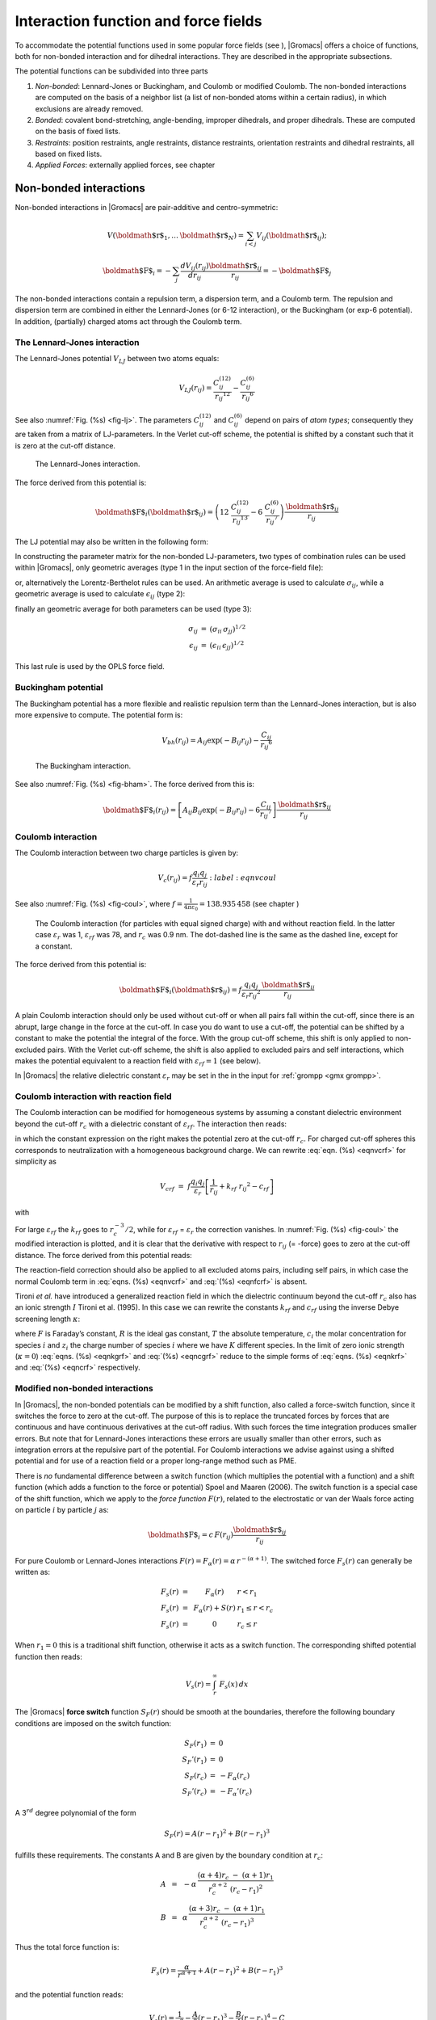 Interaction function and force fields
=====================================

To accommodate the potential functions used in some popular force fields
(see 
), |Gromacs| offers a choice of functions,
both for non-bonded interaction and for dihedral interactions. They are
described in the appropriate subsections.

The potential functions can be subdivided into three parts

#. *Non-bonded*: Lennard-Jones or Buckingham, and Coulomb or modified
   Coulomb. The non-bonded interactions are computed on the basis of a
   neighbor list (a list of non-bonded atoms within a certain radius),
   in which exclusions are already removed.

#. *Bonded*: covalent bond-stretching, angle-bending, improper
   dihedrals, and proper dihedrals. These are computed on the basis of
   fixed lists.

#. *Restraints*: position restraints, angle restraints, distance
   restraints, orientation restraints and dihedral restraints, all based
   on fixed lists.

#. *Applied Forces*: externally applied forces, see
   chapter

Non-bonded interactions
-----------------------

Non-bonded interactions in |Gromacs| are pair-additive and
centro-symmetric:

.. math:: V({\mbox{\boldmath ${r}$}}_1,\ldots {\mbox{\boldmath ${r}$}}_N) = \sum_{i<j}V_{ij}({\mbox{\boldmath ${r}$}}_ij);

.. math:: {\mbox{\boldmath ${F}$}}_i = -\sum_j \frac{dV_{ij}(r_{ij})}{dr_{ij}} \frac{{\mbox{\boldmath ${r}$}}_ij}{r_{ij}} = -{\mbox{\boldmath ${F}$}}_j

The non-bonded interactions contain a
repulsion
term, a
dispersion
term, and a Coulomb term. The
repulsion and dispersion term are combined in either the Lennard-Jones
(or 6-12 interaction), or the Buckingham (or exp-6 potential). In
addition, (partially) charged atoms act through the Coulomb term.

The Lennard-Jones interaction
~~~~~~~~~~~~~~~~~~~~~~~~~~~~~

The Lennard-Jones
potential
:math:`V_{LJ}` between two atoms equals:

.. math::

   V_{LJ}({r_{ij}}) =  \frac{C_{ij}^{(12)}}{{r_{ij}}^{12}} -
                           \frac{C_{ij}^{(6)}}{{r_{ij}}^6}

See also :numref:`Fig. (%s) <fig-lj>`. The parameters
:math:`C^{(12)}_{ij}` and :math:`C^{(6)}_{ij}` depend on pairs of *atom
types*; consequently they are taken from a matrix of LJ-parameters. In
the Verlet cut-off scheme, the potential is shifted by a constant such
that it is zero at the cut-off distance.

.. _fig-lj:

.. figure:: plots/f-lj.*

   The Lennard-Jones interaction.

The force derived from this potential is:

.. math::

   {\mbox{\boldmath ${F}$}}_i({\mbox{\boldmath ${r}$}}_ij) = \left( 12~\frac{C_{ij}^{(12)}}{{r_{ij}}^{13}} -
                                    6~\frac{C_{ij}^{(6)}}{{r_{ij}}^7} \right) {\frac{{{\mbox{\boldmath ${r}$}}_{ij}}}{{r_{ij}}}}

The LJ potential may also be written in the following form:

.. math:: V_{LJ}({\mbox{\boldmath ${r}$}}_ij) = 4\epsilon_{ij}\left(\left(\frac{\sigma_{ij}} {{r_{ij}}}\right)^{12}
          - \left(\frac{\sigma_{ij}}{{r_{ij}}}\right)^{6} \right)
          :label: eqnsigeps

In constructing the parameter matrix for the non-bonded LJ-parameters,
two types of combination rules
can
be used within |Gromacs|, only geometric averages (type 1 in the input
section of the force-field file):

.. math::  \begin{array}{rcl}
           C_{ij}^{(6)}    &=& \left({C_{ii}^{(6)} \, C_{jj}^{(6)}}\right)^{1/2}    \\
           C_{ij}^{(12)}   &=& \left({C_{ii}^{(12)} \, C_{jj}^{(12)}}\right)^{1/2}
           \end{array}
           :label: eqncomb

or, alternatively the Lorentz-Berthelot rules can be used. An
arithmetic average is used to calculate :math:`\sigma_{ij}`, while a
geometric average is used to calculate :math:`\epsilon_{ij}` (type 2):

.. math::  \begin{array}{rcl}
           \sigma_{ij}   &=& \frac{1}{ 2}(\sigma_{ii} + \sigma_{jj})        \\
           \epsilon_{ij} &=& \left({\epsilon_{ii} \, \epsilon_{jj}}\right)^{1/2}
           \end{array}
           :label: eqnlorentzberthelot

finally an geometric average for both parameters can be used (type 3):

.. math::

   \begin{array}{rcl}
    \sigma_{ij}   &=& \left({\sigma_{ii} \, \sigma_{jj}}\right)^{1/2}        \\
    \epsilon_{ij} &=& \left({\epsilon_{ii} \, \epsilon_{jj}}\right)^{1/2}
   \end{array}

This last rule is used by the OPLS force field.

Buckingham potential
~~~~~~~~~~~~~~~~~~~~

The Buckingham potential has a more flexible and realistic repulsion
term than the Lennard-Jones interaction, but is also more expensive to
compute. The potential form is:

.. math::

   V_{bh}({r_{ij}}) = A_{ij} \exp(-B_{ij} {r_{ij}}) -
                           \frac{C_{ij}}{{r_{ij}}^6}

.. _fig-bham:

.. figure:: plots/f-bham.*

   The Buckingham interaction.

See also :numref:`Fig. (%s) <fig-bham>`. The force derived from this
is:

.. math::

   {\mbox{\boldmath ${F}$}}_i({r_{ij}}) = \left[ A_{ij}B_{ij}\exp(-B_{ij} {r_{ij}}) -
                                    6\frac{C_{ij}}{{r_{ij}}^7} \right] {\frac{{{\mbox{\boldmath ${r}$}}_{ij}}}{{r_{ij}}}}

Coulomb interaction
~~~~~~~~~~~~~~~~~~~

The Coulomb
interaction between two charge
particles is given by:

.. math::

   V_c({r_{ij}}) = f \frac{q_i q_j}{{\varepsilon_r}{r_{ij}}}
   :label: eqnvcoul

See also :numref:`Fig. (%s) <fig-coul>`, where
:math:`f = \frac{1}{4\pi \varepsilon_0} =
{138.935\,458}` (see chapter 
)

.. _fig-coul:

.. figure:: plots/vcrf.*

   The Coulomb interaction (for particles with equal signed charge) with
   and without reaction field. In the latter case
   :math:`{\varepsilon_r}` was 1, :math:`{\varepsilon_{rf}}` was 78, and
   :math:`r_c` was 0.9 nm. The dot-dashed line is the same as the dashed
   line, except for a constant.

The force derived from this potential is:

.. math:: {\mbox{\boldmath ${F}$}}_i({\mbox{\boldmath ${r}$}}_ij) = f \frac{q_i q_j}{{\varepsilon_r}{r_{ij}}^2}{\frac{{{\mbox{\boldmath ${r}$}}_{ij}}}{{r_{ij}}}}

A plain Coulomb interaction should only be used without cut-off or when
all pairs fall within the cut-off, since there is an abrupt, large
change in the force at the cut-off. In case you do want to use a
cut-off, the potential can be shifted by a constant to make the
potential the integral of the force. With the group cut-off scheme, this
shift is only applied to non-excluded pairs. With the Verlet cut-off
scheme, the shift is also applied to excluded pairs and self
interactions, which makes the potential equivalent to a reaction field
with :math:`{\varepsilon_{rf}}=1` (see below).

In |Gromacs| the relative dielectric
constant
:math:`{\varepsilon_r}`
may be
set in the in the input for :ref:`grompp <gmx grompp>`.

Coulomb interaction with reaction field
~~~~~~~~~~~~~~~~~~~~~~~~~~~~~~~~~~~~~~~

The Coulomb interaction can be modified for homogeneous systems by
assuming a constant dielectric environment beyond the cut-off
:math:`r_c` with a dielectric constant of :math:`{\varepsilon_{rf}}`.
The interaction then reads:

.. math:: V_{crf} ~=~
          f \frac{q_i q_j}{{\varepsilon_r}{r_{ij}}}\left[1+\frac{{\varepsilon_{rf}}-{\varepsilon_r}}{2{\varepsilon_{rf}}+{\varepsilon_r}}
          \,\frac{{r_{ij}}^3}{r_c^3}\right]
          - f\frac{q_i q_j}{{\varepsilon_r}r_c}\,\frac{3{\varepsilon_{rf}}}{2{\varepsilon_{rf}}+{\varepsilon_r}}
          :label: eqnvcrf  

in which the constant expression on the right makes the potential zero
at the cut-off :math:`r_c`. For charged cut-off spheres this corresponds
to neutralization with a homogeneous background charge. We can rewrite
:eq:`eqn. (%s) <eqnvcrf>` for simplicity as

.. math:: V_{crf} ~=~     f \frac{q_i q_j}{{\varepsilon_r}}\left[\frac{1}{{r_{ij}}} + k_{rf}~ {r_{ij}}^2 -c_{rf}\right]

with

.. math::  \begin{aligned}
           k_{rf}  &=&     \frac{1}{r_c^3}\,\frac{{\varepsilon_{rf}}-{\varepsilon_r}}{(2{\varepsilon_{rf}}+{\varepsilon_r})}
           \end{aligned}   
           :label: eqnkrf

.. math::  \begin{aligned}
           c_{rf}  &=&     \frac{1}{r_c}+k_{rf}\,r_c^2 ~=~ \frac{1}{r_c}\,\frac{3{\varepsilon_{rf}}}{(2{\varepsilon_{rf}}+{\varepsilon_r})}
           \end{aligned}
           :label: eqncrf

For large :math:`{\varepsilon_{rf}}` the :math:`k_{rf}` goes to
:math:`r_c^{-3}/2`, while for :math:`{\varepsilon_{rf}}` =
:math:`{\varepsilon_r}` the correction vanishes. In
:numref:`Fig. (%s) <fig-coul>` the modified interaction is plotted,
and it is clear that the derivative with respect to :math:`{r_{ij}}` (=
-force) goes to zero at the cut-off distance. The force derived from
this potential reads:

.. math:: {\mbox{\boldmath ${F}$}}_i({\mbox{\boldmath ${r}$}}_ij) = f \frac{q_i q_j}{{\varepsilon_r}}\left[\frac{1}{{r_{ij}}^2} - 2 k_{rf}{r_{ij}}\right]{\frac{{{\mbox{\boldmath ${r}$}}_{ij}}}{{r_{ij}}}}
          :label: eqnfcrf

The reaction-field correction should also be applied to all excluded
atoms pairs, including self pairs, in which case the normal Coulomb term
in :eq:`eqns. (%s) <eqnvcrf>` and :eq:`(%s) <eqnfcrf>` is
absent.

Tironi *et al.* have introduced a generalized reaction field in which
the dielectric continuum beyond the cut-off :math:`r_c` also has an
ionic strength :math:`I` Tironi et al. (1995). In this case we can
rewrite the constants :math:`k_{rf}` and :math:`c_{rf}` using the
inverse Debye screening length :math:`\kappa`:

.. math::  \begin{aligned}
           \kappa^2  &=&     
           \frac{2 I \,F^2}{\varepsilon_0 {\varepsilon_{rf}}RT}
           = \frac{F^2}{\varepsilon_0 {\varepsilon_{rf}}RT}\sum_{i=1}^{K} c_i z_i^2     \\
           k_{rf}  &=&     \frac{1}{r_c^3}\,
           \frac{({\varepsilon_{rf}}-{\varepsilon_r})(1 + \kappa r_c) + {\frac{1}{2}}{\varepsilon_{rf}}(\kappa r_c)^2}
                 {(2{\varepsilon_{rf}}+ {\varepsilon_r})(1 + \kappa r_c) + {\varepsilon_{rf}}(\kappa r_c)^2}
           \end{aligned}
           :label: eqnkgrf

.. math:: \begin{aligned}
          c_{rf}  &=&     \frac{1}{r_c}\,
          \frac{3{\varepsilon_{rf}}(1 + \kappa r_c + {\frac{1}{2}}(\kappa r_c)^2)}
               {(2{\varepsilon_{rf}}+{\varepsilon_r})(1 + \kappa r_c) + {\varepsilon_{rf}}(\kappa r_c)^2}
          \end{aligned}
          :label: eqncgrf

where :math:`F` is Faraday’s constant, :math:`R` is the ideal gas
constant, :math:`T` the absolute temperature, :math:`c_i` the molar
concentration for species :math:`i` and :math:`z_i` the charge number of
species :math:`i` where we have :math:`K` different species. In the
limit of zero ionic strength (:math:`\kappa=0`)
:eq:`eqns. (%s) <eqnkgrf>` and :eq:`(%s) <eqncgrf>` reduce
to the simple forms of :eq:`eqns. (%s) <eqnkrf>` and
:eq:`(%s) <eqncrf>` respectively.

Modified non-bonded interactions
~~~~~~~~~~~~~~~~~~~~~~~~~~~~~~~~

In |Gromacs|, the non-bonded potentials can be modified by a shift
function, also called a force-switch function, since it switches the
force to zero at the cut-off. The purpose of this is to replace the
truncated forces by forces that are continuous and have continuous
derivatives at the cut-off
radius. With such
forces the time integration produces smaller errors. But note that for
Lennard-Jones interactions these errors are usually smaller than other
errors, such as integration errors at the repulsive part of the
potential. For Coulomb interactions we advise against using a shifted
potential and for use of a reaction field or a proper long-range method
such as PME.

There is *no* fundamental difference between a switch function (which
multiplies the potential with a function) and a shift function (which
adds a function to the force or potential) Spoel and Maaren (2006). The
switch function is a special case of the shift function, which we apply
to the *force function* :math:`F(r)`, related to the electrostatic or
van der Waals force acting on particle :math:`i` by particle :math:`j`
as:

.. math:: {\mbox{\boldmath ${F}$}}_i = c \, F(r_{ij}) \frac{{\mbox{\boldmath ${r}$}}_ij}{r_{ij}}

For pure Coulomb or Lennard-Jones interactions
:math:`F(r) = F_\alpha(r) = \alpha \, r^{-(\alpha+1)}`. The switched
force :math:`F_s(r)` can generally be written as:

.. math::

   \begin{array}{rcl}
   \vspace{2mm}
   F_s(r)~=&~F_\alpha(r)   & r < r_1               \\
   \vspace{2mm}
   F_s(r)~=&~F_\alpha(r)+S(r)      & r_1 \le r < r_c       \\
   F_s(r)~=&~0             & r_c \le r     
   \end{array}

When :math:`r_1=0` this is a traditional shift function, otherwise it
acts as a switch function. The corresponding shifted potential function
then reads:

.. math:: V_s(r) =  \int^{\infty}_r~F_s(x)\, dx

The |Gromacs| **force switch** function :math:`S_F(r)` should be smooth at
the boundaries, therefore the following boundary conditions are imposed
on the switch function:

.. math::

   \begin{array}{rcl}
   S_F(r_1)          &=&0            \\
   S_F'(r_1)         &=&0            \\
   S_F(r_c)          &=&-F_\alpha(r_c)       \\
   S_F'(r_c)         &=&-F_\alpha'(r_c)
   \end{array}

A 3\ :math:`^{rd}` degree polynomial of the form

.. math:: S_F(r) = A(r-r_1)^2 + B(r-r_1)^3

fulfills these requirements. The constants A and B are given by the
boundary condition at :math:`r_c`:

.. math::

   \begin{array}{rcl}
   \vspace{2mm}
   A &~=~& -\alpha \, \displaystyle
           \frac{(\alpha+4)r_c~-~(\alpha+1)r_1} {r_c^{\alpha+2}~(r_c-r_1)^2} \\
   B &~=~& \alpha \, \displaystyle
           \frac{(\alpha+3)r_c~-~(\alpha+1)r_1}{r_c^{\alpha+2}~(r_c-r_1)^3}
   \end{array}

Thus the total force function is:

.. math:: F_s(r) = \frac{\alpha}{r^{\alpha+1}} + A(r-r_1)^2 + B(r-r_1)^3

and the potential function reads:

.. math:: V_s(r) = \frac{1}{r^\alpha} - \frac{A}{3} (r-r_1)^3 - \frac{B}{4} (r-r_1)^4 - C

where

.. math:: C =  \frac{1}{r_c^\alpha} - \frac{A}{3} (r_c-r_1)^3 - \frac{B}{4} (r_c-r_1)^4

The |Gromacs| **potential-switch** function :math:`S_V(r)` scales the
potential between :math:`r_1` and :math:`r_c`, and has similar boundary
conditions, intended to produce smoothly-varying potential and forces:

.. math::

   \begin{array}{rcl}
   S_V(r_1)          &=&1 \\
   S_V'(r_1)         &=&0 \\
   S_V''(r_1)        &=&0 \\
   S_V(r_c)          &=&0 \\
   S_V'(r_c)         &=&0 \\
   S_V''(r_c)        &=&0
   \end{array}

The fifth-degree polynomial that has these properties is

.. math:: S_V(r; r_1, r_c) = \frac{1 - 10(r-r_1)^3(r_c-r_1)^2 + 15(r-r_1)^4(r_c-r_1) - 6(r-r_1)}{(r_c-r_1)^5}

This implementation is found in several other simulation
packages,Ohmine, Tanaka, and Wolynes (1988; Kitchen et al. 1990; Guenot
and Kollman 1993) but differs from that in CHARMM.Steinbach and Brooks
(1994) Switching the potential leads to artificially large forces in the
switching region, therefore it is not recommended to switch Coulomb
interactions using this function,Spoel and Maaren (2006) but switching
Lennard-Jones interactions using this function produces acceptable
results.

Modified short-range interactions with Ewald summation
~~~~~~~~~~~~~~~~~~~~~~~~~~~~~~~~~~~~~~~~~~~~~~~~~~~~~~

When Ewald summation
or particle-mesh
Ewald
is used to
calculate the long-range interactions, the short-range Coulomb potential
must also be modified. Here the potential is switched to (nearly) zero
at the cut-off, instead of the force. In this case the short range
potential is given by:

.. math:: V(r) = f \frac{\mbox{erfc}(\beta r_{ij})}{r_{ij}} q_i q_j,

where :math:`\beta` is a parameter that determines the relative weight
between the direct space sum and the reciprocal space sum and
erfc\ :math:`(x)` is the complementary error function. For further
details on long-range electrostatics, see
sec. 

Bonded interactions
-------------------

Bonded interactions are based on a fixed list of atoms. They are not
exclusively pair interactions, but include 3- and 4-body interactions as
well. There are *bond stretching* (2-body), *bond angle* (3-body), and
*dihedral angle* (4-body) interactions. A special type of dihedral
interaction (called *improper dihedral*) is used to force atoms to
remain in a plane or to prevent transition to a configuration of
opposite chirality (a mirror image).

Bond stretching
~~~~~~~~~~~~~~~

Harmonic potential
^^^^^^^^^^^^^^^^^^

The bond
stretching
between two covalently bonded atoms :math:`i` and :math:`j` is
represented by a harmonic potential:

.. _fig-bstretch1:

.. figure:: plots/bstretch.*

   Principle
   of bond stretching (left), and the bond stretching potential (right).

.. math:: V_b~({r_{ij}}) = {\frac{1}{2}}k^b_{ij}({r_{ij}}-b_{ij})^2

See also Fig. 
, with the force given by:

.. math:: {\mbox{\boldmath ${F}$}}_i({\mbox{\boldmath ${r}$}}_ij) = k^b_{ij}({r_{ij}}-b_{ij}) {\frac{{{\mbox{\boldmath ${r}$}}_{ij}}}{{r_{ij}}}}

Fourth power potential
^^^^^^^^^^^^^^^^^^^^^^

In the GROMOS-96 force field Gunsteren et al. (1996), the covalent bond
potential is, for reasons of computational efficiency, written as:

.. math:: V_b~({r_{ij}}) = \frac{1}{4}k^b_{ij}\left({r_{ij}}^2-b_{ij}^2\right)^2

The corresponding force is:

.. math:: {\mbox{\boldmath ${F}$}}_i({\mbox{\boldmath ${r}$}}_ij) = k^b_{ij}({r_{ij}}^2-b_{ij}^2)~{\mbox{\boldmath ${r}$}}_{ij}

The force constants for this form of the potential are related to the
usual harmonic force constant :math:`k^{b,\mathrm{harm}}`
(sec. 
) as

.. math:: 2 k^b b_{ij}^2 = k^{b,\mathrm{harm}}

The force constants are mostly derived from the harmonic ones used in
GROMOS-87 Gunsteren and Berendsen (1987). Although this form is
computationally more efficient (because no square root has to be
evaluated), it is conceptually more complex. One particular disadvantage
is that since the form is not harmonic, the average energy of a single
bond is not equal to :math:`{\frac{1}{2}}kT` as it is for the normal
harmonic potential.

Morse potential bond stretching
~~~~~~~~~~~~~~~~~~~~~~~~~~~~~~~

For some systems that require an anharmonic bond stretching potential,
the Morse potential Morse (1929) between two atoms *i* and *j* is
available in |Gromacs|. This potential differs from the harmonic potential
in that it has an asymmetric potential well and a zero force at infinite
distance. The functional form is:

.. math:: \displaystyle V_{morse} (r_{ij}) = D_{ij} [1 - \exp(-\beta_{ij}(r_{ij}-b_{ij}))]^2,

See also :numref:`Fig. (%s) <fig-morse>`, and the corresponding force
is:

.. math::

   \begin{array}{rcl}
   \displaystyle {\bf F}_{morse} ({\bf r}_{ij})&=&2 D_{ij} \beta_{ij} \exp(-\beta_{ij}(r_{ij}-b_{ij})) * \\
   \displaystyle \: & \: &[1 - \exp(-\beta_{ij}(r_{ij}-b_{ij}))] \frac{\displaystyle {\bf r}_{ij}}{\displaystyle r_{ij}},
   \end{array}

where :math:`\displaystyle D_{ij}` is the depth of the well in
kJ/mol, :math:`\displaystyle \beta_{ij}` defines the steepness of the
well (in nm\ :math:`^{-1}`), and :math:`\displaystyle b_{ij}` is the
equilibrium distance in nm. The steepness parameter
:math:`\displaystyle \beta_{ij}` can be expressed in terms of the 
reduced mass of the atoms *i* and *j*, the fundamental vibration 
frequency :math:`\displaystyle \omega_{ij}` and the well depth :math:`\displaystyle D_{ij}`:

.. math:: \displaystyle \beta_{ij}= \omega_{ij} \sqrt{\frac{\mu_{ij}}{2 D_{ij}}}

and because :math:`\displaystyle \omega = \sqrt{k/\mu}`, one can
rewrite :math:`\displaystyle \beta_{ij}` in terms of the harmonic
force constant :math:`\displaystyle k_{ij}`:

.. math::  \displaystyle \beta_{ij}= \sqrt{\frac{k_{ij}}{2 D_{ij}}}
           :label: eqnbetaij

For small deviations :math:`\displaystyle (r_{ij}-b_{ij})`, one can
approximate the :math:`\displaystyle \exp`-term to first-order using a
Taylor expansion:

.. math::  \displaystyle \exp(-x) \approx 1-x
           :label: eqnexpminx

and substituting :eq:`eqn. (%s) <eqnbetaij>` and
:eq:`eqn. (%s) <eqnexpminx>` in the functional form:

.. math::

   \begin{array}{rcl}
   \displaystyle V_{morse} (r_{ij})&=&D_{ij} [1 - \exp(-\beta_{ij}(r_{ij}-b_{ij}))]^2\\
   \displaystyle \:&=&D_{ij} [1 - (1 -\sqrt{\frac{k_{ij}}{2 D_{ij}}}(r_{ij}-b_{ij}))]^2\\
   \displaystyle \:&=&\frac{1}{2} k_{ij} (r_{ij}-b_{ij}))^2
   \end{array}

we recover the harmonic bond stretching potential.

.. _fig-morse:

.. figure:: plots/f-morse.*

   The Morse potential well, with bond length 0.15 nm.

Cubic bond stretching potential
~~~~~~~~~~~~~~~~~~~~~~~~~~~~~~~

Another anharmonic bond stretching potential that is slightly simpler
than the Morse potential adds a cubic term in the distance to the simple
harmonic form:

.. math:: V_b~({r_{ij}}) = k^b_{ij}({r_{ij}}-b_{ij})^2 + k^b_{ij}k^{cub}_{ij}({r_{ij}}-b_{ij})^3

A flexible water
model (based on the SPC
water model Berendsen et al. (1981)) including a cubic bond stretching
potential for the O-H bond was developed by Ferguson Ferguson (1995).
This model was found to yield a reasonable infrared spectrum. The
Ferguson water model is available in the |Gromacs| library
(``flexwat-ferguson.itp``). It should be noted that the
potential is asymmetric: overstretching leads to infinitely low
energies. The integration
timestep
is therefore limited to 1 fs.

The force corresponding to this potential is:

.. math:: {\mbox{\boldmath ${F}$}}_i({\mbox{\boldmath ${r}$}}_ij) = 2k^b_{ij}({r_{ij}}-b_{ij})~{\frac{{{\mbox{\boldmath ${r}$}}_{ij}}}{{r_{ij}}}}+ 3k^b_{ij}k^{cub}_{ij}({r_{ij}}-b_{ij})^2~{\frac{{{\mbox{\boldmath ${r}$}}_{ij}}}{{r_{ij}}}}

FENE bond stretching potential
~~~~~~~~~~~~~~~~~~~~~~~~~~~~~~

In coarse-grained polymer simulations the beads are often connected by a
FENE (finitely extensible nonlinear elastic) potential Warner Jr.
(1972):

.. math::

   V_{\mbox{\small FENE}}({r_{ij}}) =
     -{\frac{1}{2}}k^b_{ij} b^2_{ij} \log\left(1 - \frac{{r_{ij}}^2}{b^2_{ij}}\right)

The potential looks complicated, but the expression for the force is
simpler:

.. math::

   F_{\mbox{\small FENE}}({\mbox{\boldmath ${r}$}}_ij) =
     -k^b_{ij} \left(1 - \frac{{r_{ij}}^2}{b^2_{ij}}\right)^{-1} {\mbox{\boldmath ${r}$}}_ij

At short distances the potential asymptotically goes to a harmonic
potential with force constant :math:`k^b`, while it diverges at distance
:math:`b`.

Harmonic angle potential
~~~~~~~~~~~~~~~~~~~~~~~~

The bond-angle
vibration
between a triplet of atoms :math:`i` - :math:`j` - :math:`k` is also
represented by a harmonic potential on the angle :math:`{\theta_{ijk}}`

.. _fig-angle:

.. figure:: plots/angle.*

   Principle
   of angle vibration (left) and the bond angle potential (right).

.. math:: V_a({\theta_{ijk}}) = {\frac{1}{2}}k^{\theta}_{ijk}({\theta_{ijk}}-{\theta_{ijk}}^0)^2

As the bond-angle vibration is represented by a harmonic potential, the
form is the same as the bond stretching
(:numref:`Fig. (%s) <fig-bstretch1>`).

The force equations are given by the chain rule:

.. math::

   \begin{array}{l}
   {\mbox{\boldmath ${F}$}}_i    ~=~ -\displaystyle\frac{d V_a({\theta_{ijk}})}{d {\mbox{\boldmath ${r}$}}_i}   \\
   {\mbox{\boldmath ${F}$}}_k    ~=~ -\displaystyle\frac{d V_a({\theta_{ijk}})}{d {\mbox{\boldmath ${r}$}}_k}   \\
   {\mbox{\boldmath ${F}$}}_j    ~=~ -{\mbox{\boldmath ${F}$}}_i-{\mbox{\boldmath ${F}$}}_k
   \end{array}
   ~ \mbox{ ~ where ~ } ~
    {\theta_{ijk}}= \arccos \frac{({\mbox{\boldmath ${r}$}}_ij \cdot {\mbox{\boldmath ${r}$}}_{kj})}{r_{ij}r_{kj}}

The numbering :math:`i,j,k` is in sequence of covalently bonded atoms.
Atom :math:`j` is in the middle; atoms :math:`i` and :math:`k` are at
the ends (see :numref:`Fig. (%s) <fig-angle>`). **Note** that in the
input in topology files, angles are given in degrees and force constants
in kJ/mol/rad\ :math:`^2`.

Cosine based angle potential
~~~~~~~~~~~~~~~~~~~~~~~~~~~~

In the GROMOS-96 force field a simplified function is used to represent
angle vibrations:

.. math:: V_a({\theta_{ijk}}) = {\frac{1}{2}}k^{\theta}_{ijk}\left(\cos({\theta_{ijk}}) - \cos({\theta_{ijk}}^0)\right)^2
          :label: eqnG96angle

where

.. math:: \cos({\theta_{ijk}}) = \frac{{\mbox{\boldmath ${r}$}}_ij\cdot{\mbox{\boldmath ${r}$}}_{kj}}{{r_{ij}}r_{kj}}

The corresponding force can be derived by partial differentiation with
respect to the atomic positions. The force constants in this function
are related to the force constants in the harmonic form
:math:`k^{\theta,\mathrm{harm}}`
(
) by:

.. math:: k^{\theta} \sin^2({\theta_{ijk}}^0) = k^{\theta,\mathrm{harm}}

In the GROMOS-96 manual there is a much more complicated conversion
formula which is temperature dependent. The formulas are equivalent at 0
K and the differences at 300 K are on the order of 0.1 to 0.2%. **Note**
that in the input in topology files, angles are given in degrees and
force constants in kJ/mol.

Restricted bending potential
~~~~~~~~~~~~~~~~~~~~~~~~~~~~

The restricted bending (ReB) potential Bulacu et al. (2005) prevents the
bending angle :math:`\theta` from reaching the :math:`180^{\circ}`
value. In this way, the numerical instabilities due to the calculation
of the torsion angle and potential are eliminated when performing
coarse-grained molecular dynamics simulations.

To systematically hinder the bending angles from reaching the
:math:`180^{\circ}` value, the bending potential
:eq:`(%s) <eqnG96angle>` is divided by a :math:`\sin^2\theta`
factor:

.. math:: V_{\rm ReB}(\theta_i) = \frac{1}{2} k_{\theta} \frac{(\cos\theta_i - \cos\theta_0)^2}{\sin^2\theta_i}.
          :label: eqnReB

Figure  :numref:`Fig. (%s) <fig-ReB>` shows the comparison between
the ReB potential, :eq:`(%s) <eqnG96angle>`, and the standard one

.. _fig-ReB:

.. figure:: plots/fig-02.*

   Bending angle potentials: cosine harmonic (solid black line), angle
   harmonic (dashed black line) and restricted bending (red) with the
   same bending constant :math:`k_{\theta}=85` kJ mol\ :math:`^{-1}` and
   equilibrium angle :math:`\theta_0=130^{\circ}`. The orange line
   represents the sum of a cosine harmonic (:math:`k =50` kJ
   mol\ :math:`^{-1}`) with a restricted bending (:math:`k =25` kJ
   mol\ :math:`^{-1}`) potential, both with
   :math:`\theta_0=130^{\circ}`.

The wall of the ReB potential is very repulsive in the region close to
:math:`180^{\circ}` and, as a result, the bending angles are kept within
a safe interval, far from instabilities. The power :math:`2` of
:math:`\sin\theta_i` in the denominator has been chosen to guarantee
this behavior and allows an elegant differentiation:

.. math:: F_{\rm ReB}(\theta_i) = \frac{2k_{\theta}}{\sin^4\theta_i}(\cos\theta_i - \cos\theta_0) (1 - \cos\theta_i\cos\theta_0) \frac{\partial \cos\theta_i}{\partial \vec r_{k}}. 
          :label: eqndiffReB

Due to its construction, the restricted bending potential cannot be
used for equilibrium :math:`\theta_0` values too close to
:math:`0^{\circ}` or :math:`180^{\circ}` (from experience, at least
:math:`10^{\circ}` difference is recommended). It is very important
that, in the starting configuration, all the bending angles have to be
in the safe interval to avoid initial instabilities. This bending
potential can be used in combination with any form of torsion potential.
It will always prevent three consecutive particles from becoming
collinear and, as a result, any torsion potential will remain free of
singularities. It can be also added to a standard bending potential to
affect the angle around :math:`180^{\circ}`, but to keep its original
form around the minimum (see the orange curve in
:numref:`Fig. (%s) <fig-ReB>`).

Urey-Bradley potential
~~~~~~~~~~~~~~~~~~~~~~

The Urey-Bradley bond-angle
vibration
between a triplet of atoms :math:`i` - :math:`j` - :math:`k` is
represented by a harmonic potential on the angle :math:`{\theta_{ijk}}`
and a harmonic correction term on the distance between the atoms
:math:`i` and :math:`k`. Although this can be easily written as a simple
sum of two terms, it is convenient to have it as a single entry in the
topology file and in the output as a separate energy term. It is used
mainly in the CHARMm force field Brooks et al. (1983). The energy is
given by:

.. math:: V_a({\theta_{ijk}}) = {\frac{1}{2}}k^{\theta}_{ijk}({\theta_{ijk}}-{\theta_{ijk}}^0)^2 + {\frac{1}{2}}k^{UB}_{ijk}(r_{ik}-r_{ik}^0)^2

The force equations can be deduced from
sections 
and 

Bond-Bond cross term
~~~~~~~~~~~~~~~~~~~~

The bond-bond cross term for three particles :math:`i, j, k` forming
bonds :math:`i-j` and :math:`k-j` is given by Lawrence and Skinner
(2003):

.. math:: V_{rr'} ~=~ k_{rr'} \left(\left|{\mbox{\boldmath ${r}$}}_{i}-{\mbox{\boldmath ${r}$}}_j\right|-r_{1e}\right) \left(\left|{\mbox{\boldmath ${r}$}}_{k}-{\mbox{\boldmath ${r}$}}_j\right|-r_{2e}\right)
          :label: eqncrossbb

where :math:`k_{rr'}` is the force constant, and :math:`r_{1e}` and
:math:`r_{2e}` are the equilibrium bond lengths of the :math:`i-j` and
:math:`k-j` bonds respectively. The force associated with this potential
on particle :math:`i` is:

.. math:: {\mbox{\boldmath ${F}$}}_{i} = -k_{rr'}\left(\left|{\mbox{\boldmath ${r}$}}_{k}-{\mbox{\boldmath ${r}$}}_j\right|-r_{2e}\right)\frac{{\mbox{\boldmath ${r}$}}_i-{\mbox{\boldmath ${r}$}}_j}{\left|{\mbox{\boldmath ${r}$}}_{i}-{\mbox{\boldmath ${r}$}}_j\right|}

The force on atom :math:`k` can be obtained by swapping :math:`i` and
:math:`k` in the above equation. Finally, the force on atom :math:`j`
follows from the fact that the sum of internal forces should be zero:
:math:`{\mbox{\boldmath ${F}$}}_j = -{\mbox{\boldmath ${F}$}}_i-{\mbox{\boldmath ${F}$}}_k`.

Bond-Angle cross term
~~~~~~~~~~~~~~~~~~~~~

The bond-angle cross term for three particles :math:`i, j, k` forming
bonds :math:`i-j` and :math:`k-j` is given by Lawrence and Skinner
(2003):

.. math:: V_{r\theta} ~=~ k_{r\theta} \left(\left|{\mbox{\boldmath ${r}$}}_{i}-{\mbox{\boldmath ${r}$}}_k\right|-r_{3e} \right) \left(\left|{\mbox{\boldmath ${r}$}}_{i}-{\mbox{\boldmath ${r}$}}_j\right|-r_{1e} + \left|{\mbox{\boldmath ${r}$}}_{k}-{\mbox{\boldmath ${r}$}}_j\right|-r_{2e}\right)

where :math:`k_{r\theta}` is the force constant, :math:`r_{3e}` is the
:math:`i-k` distance, and the other constants are the same as in
:eq:`Equation (%s) <eqncrossbb>`. The force associated with the
potential on atom :math:`i` is:

.. math::

   {\mbox{\boldmath ${F}$}}_{i} ~=~ -k_{r\theta}\left[\left(\left|{\mbox{\boldmath ${r}$}}_{i}-{\mbox{\boldmath ${r}$}}_{k}\right|-r_{3e}\right)\frac{{\mbox{\boldmath ${r}$}}_i-{\mbox{\boldmath ${r}$}}_j}{\left|{\mbox{\boldmath ${r}$}}_{i}-{\mbox{\boldmath ${r}$}}_j\right|} 
   + \left({\left|{\mbox{\boldmath ${r}$}}_{i}-{\mbox{\boldmath ${r}$}}_j\right|}-r_{1e} + {\left|{\mbox{\boldmath ${r}$}}_{k}-{\mbox{\boldmath ${r}$}}_j\right|}-r_{2e}\right)\frac{{\mbox{\boldmath ${r}$}}_i-{\mbox{\boldmath ${r}$}}_k}{\left|{\mbox{\boldmath ${r}$}}_{i}-{\mbox{\boldmath ${r}$}}_k\right|}\right]

Quartic angle potential
~~~~~~~~~~~~~~~~~~~~~~~

For special purposes there is an angle potential that uses a fourth
order polynomial:

.. math:: V_q({\theta_{ijk}}) ~=~ \sum_{n=0}^5 C_n ({\theta_{ijk}}-{\theta_{ijk}}^0)^n

Improper dihedrals
~~~~~~~~~~~~~~~~~~

Improper dihedrals are meant to keep planar
groups
(*e.g.* aromatic rings) planar, or to prevent molecules from flipping
over to their mirror images
, see
:numref:`Fig. (%s) <fig-imp>`. 

.. _fig-imp:

.. figure:: plots/ring-imp.*

   Principle of improper dihedral angles. Out of plane bending for rings.
   The
   improper dihedral angle :math:`\xi` is defined as the angle between
   planes (i,j,k) and (j,k,l) in all cases.

.. figure:: plots/subst-im.*

   Principle of improper dihedral angles. Out of plane bending for
   substituents of rings.

.. figure:: plots/tetra-im.*

   Principle of improper dihedral angles. Out of out of tetrahedral bending.

Improper dihedrals: harmonic type
^^^^^^^^^^^^^^^^^^^^^^^^^^^^^^^^^

The simplest improper dihedral potential is a harmonic potential; it is
plotted in :numref:`Fig. (%s) <fig-imps>`. 

.. math:: V_{id}(\xi_{ijkl}) = {\frac{1}{2}}k_{\xi}(\xi_{ijkl}-\xi_0)^2

Since the potential is harmonic it is discontinuous, but since the
discontinuity is chosen at 180\ :math:`^\circ` distance from
:math:`\xi_0` this will never cause problems. **Note** that in the input
in topology files, angles are given in degrees and force constants in
kJ/mol/rad\ :math:`^2`.

.. _fig-imps:

.. figure:: plots/f-imps.*

   Improper dihedral potential.

Improper dihedrals: periodic type
^^^^^^^^^^^^^^^^^^^^^^^^^^^^^^^^^

This potential is identical to the periodic proper dihedral (see below).
There is a separate dihedral type for this (type 4) only to be able to
distinguish improper from proper dihedrals in the parameter section and
the output.

Proper dihedrals
~~~~~~~~~~~~~~~~

For the normal dihedral
interaction there
is a choice of either the GROMOS periodic function or a function based
on expansion in powers of :math:`\cos \phi` (the so-called
Ryckaert-Bellemans potential). This choice has consequences for the
inclusion of special interactions between the first and the fourth atom
of the dihedral quadruple. With the periodic GROMOS potential a special
1-4 LJ-interaction must be included; with the Ryckaert-Bellemans
potential *for alkanes* the 1-4
interactions
must be excluded from
the non-bonded list. **Note:** Ryckaert-Bellemans potentials are also
used in *e.g.* the OPLS force field in combination with 1-4
interactions. You should therefore not modify topologies generated by
:ref:`pdb2gmx <gmx pdb2gmx>` in this case.

Proper dihedrals: periodic type
^^^^^^^^^^^^^^^^^^^^^^^^^^^^^^^

Proper dihedral angles are defined according to the IUPAC/IUB
convention, where :math:`\phi` is the angle between the :math:`ijk` and
the :math:`jkl` planes, with **zero** corresponding to the *cis*
configuration (:math:`i` and :math:`l` on the same side). There are two
dihedral function types in |Gromacs| topology files. There is the standard
type 1 which behaves like any other bonded interactions. For certain
force fields, type 9 is useful. Type 9 allows multiple potential
functions to be applied automatically to a single dihedral in the
``[ dihedral ]`` section when multiple parameters are
defined for the same atomtypes in the ``[ dihedraltypes ]``
section.

.. _fig-pdihf:

.. figure:: plots/f-dih.*

   Principle
   of proper dihedral angle (left, in *trans* form) and the dihedral angle
   potential (right).

.. math:: V_d(\phi_{ijkl}) = k_{\phi}(1 + \cos(n \phi - \phi_s))

Proper dihedrals: Ryckaert-Bellemans function
^^^^^^^^^^^^^^^^^^^^^^^^^^^^^^^^^^^^^^^^^^^^^

| For alkanes, the following proper dihedral potential is often used
  (see :numref:`Fig. (%s) <fig-rbdih>`):

  .. math:: V_{rb}(\phi_{ijkl}) = \sum_{n=0}^5 C_n( \cos(\psi ))^n,

| where :math:`\psi = \phi - 180^\circ`.
| **Note:** A conversion from one convention to another can be achieved
  by multiplying every coefficient :math:`\displaystyle C_n` by
  :math:`\displaystyle (-1)^n`.

An example of constants for :math:`C` is given in
:numref:`Table (%s) <table-crb>`

.. _table-crb:

.. table:: 
    Constants for Ryckaert-Bellemans potential (\ :math:`\mathrm{kJ mol}^{-1}`).
    :widths: auto
    :align: center

    +-------------+-------+-------------+--------+-------------+-------+
    | :math:`C_0` | 9.28  | :math:`C_2` | -13.12 | :math:`C_4` | 26.24 |
    +=============+=======+=============+========+=============+=======+
    | :math:`C_1` | 12.16 | :math:`C_3` | -3.06  | :math:`C_5` | -31.5 |
    +-------------+-------+-------------+--------+-------------+-------+


.. _fig-rbdih:

.. figure:: plots/f-rbs.*

   Ryckaert-Bellemans dihedral potential.

(**Note:** The use of this potential implies exclusion of LJ
interactions between the first and the last atom of the dihedral, and
:math:`\psi` is defined according to the “polymer convention”
(:math:`\psi_{trans}=0`).)

| The RB dihedral function can also be used to include Fourier dihedrals
  (see below):

  .. math::

     V_{rb} (\phi_{ijkl}) ~=~ \frac{1}{2} \left[F_1(1+\cos(\phi)) + F_2(
     1-\cos(2\phi)) + F_3(1+\cos(3\phi)) + F_4(1-\cos(4\phi))\right]

| Because of the equalities :math:` \cos(2\phi) = 2\cos^2(\phi) - 1 `,
  :math:` \cos(3\phi) = 4\cos^3(\phi) - 3\cos(\phi) ` and
  :math:` \cos(4\phi) = 8\cos^4(\phi) - 8\cos^2(\phi) + 1 ` one can
  translate the OPLS parameters to Ryckaert-Bellemans parameters as
  follows:

  .. math::

     \displaystyle
     \begin{array}{rcl}
     \displaystyle C_0&=&F_2 + \frac{1}{2} (F_1 + F_3)\\
     \displaystyle C_1&=&\frac{1}{2} (- F_1 + 3 \, F_3)\\
     \displaystyle C_2&=& -F_2 + 4 \, F_4\\
     \displaystyle C_3&=&-2 \, F_3\\
     \displaystyle C_4&=&-4 \, F_4\\
     \displaystyle C_5&=&0
     \end{array}

| with OPLS parameters in protein convention and RB parameters in
  polymer convention (this yields a minus sign for the odd powers of
  cos\ :math:`(\phi)`).
| Mind the conversion from **kcal
  mol**\ :math:`^{-1}` for literature OPLS and RB parameters to **kJ
  mol**\ :math:`^{-1}` in |Gromacs|.

Proper dihedrals: Fourier function
^^^^^^^^^^^^^^^^^^^^^^^^^^^^^^^^^^

The OPLS potential function is given as the first three  Jorgensen,
Maxwell, and Tirado-Rives (1996) or four Robertson, Tirado-Rives, and
Jorgensen (2015) cosine terms of a Fourier series. In |Gromacs| the four
term function is implemented:

.. math::

   V_{F} (\phi_{ijkl}) ~=~ \frac{1}{2} \left[C_1(1+\cos(\phi)) + C_2(
   1-\cos(2\phi)) + C_3(1+\cos(3\phi)) + C_4(1-\cos(4\phi))\right],

| Internally, |Gromacs| uses the Ryckaert-Bellemans code to compute
  Fourier dihedrals (see above), because this is more efficient.
| Mind the conversion from *k*\ cal
  mol\ :math:`^{-1}` for literature OPLS parameters to **kJ
  mol**\ :math:`^{-1}` in |Gromacs|.

Proper dihedrals: Restricted torsion potential
^^^^^^^^^^^^^^^^^^^^^^^^^^^^^^^^^^^^^^^^^^^^^^

In a manner very similar to the restricted bending potential (see
), a restricted torsion/dihedral potential
is introduced:

.. math::

   V_{\rm ReT}(\phi_i) = \frac{1}{2} k_{\phi} \frac{(\cos\phi_i - \cos\phi_0)^2}{\sin^2\phi_i}

with the advantages of being a function of :math:`\cos\phi` (no
problems taking the derivative of :math:`\sin\phi`) and of keeping the
torsion angle at only one minimum value. In this case, the factor
:math:`\sin^2\phi` does not allow the dihedral angle to move from the
[:math:`-180^{\circ}`:0] to [0::math:`180^{\circ}`] interval, i.e. it
cannot have maxima both at :math:`-\phi_0` and :math:`+\phi_0` maxima,
but only one of them. For this reason, all the dihedral angles of the
starting configuration should have their values in the desired angles
interval and the the equilibrium :math:`\phi_0` value should not be too
close to the interval limits (as for the restricted bending potential,
described in 
, at least :math:`10^{\circ}`
difference is recommended).

Proper dihedrals: Combined bending-torsion potential
^^^^^^^^^^^^^^^^^^^^^^^^^^^^^^^^^^^^^^^^^^^^^^^^^^^^

When the four particles forming the dihedral angle become collinear
(this situation will never happen in atomistic simulations, but it can
occur in coarse-grained simulations) the calculation of the torsion
angle and potential leads to numerical instabilities. One way to avoid
this is to use the restricted bending potential (see
) that prevents the dihedral from reaching
the :math:`180^{\circ}` value.

Another way is to disregard any effects of the dihedral becoming
ill-defined, keeping the dihedral force and potential calculation
continuous in entire angle range by coupling the torsion potential (in a
cosine form) with the bending potentials of the adjacent bending angles
in a unique expression:

.. math::  V_{\rm CBT}(\theta_{i-1}, \theta_i, \phi_i) = k_{\phi} \sin^3\theta_{i-1} \sin^3\theta_{i} \sum_{n=0}^4 { a_n \cos^n\phi_i}.
           :label: eqnCBT

This combined bending-torsion (CBT) potential has been proposed
by Bulacu and Giessen (2013) for polymer melt simulations and is
extensively described in Bulacu et al. (2005).

This potential has two main advantages:

-  it does not only depend on the dihedral angle :math:`\phi_i` (between
   the :math:`i-2`, :math:`i-1`, :math:`i` and :math:`i+1` beads) but
   also on the bending angles :math:`\theta_{i-1}` and :math:`\theta_i`
   defined from three adjacent beads (:math:`i-2`, :math:`i-1` and
   :math:`i`, and :math:`i-1`, :math:`i` and :math:`i+1`, respectively).
   The two :math:`\sin^3\theta` pre-factors, tentatively suggested
   by Scott and Scheraga (1966) and theoretically discussed by Pauling
   (1960), cancel the torsion potential and force when either of the two
   bending angles approaches the value of :math:`180^\circ`.

-  its dependence on :math:`\phi_i` is expressed through a polynomial in
   :math:`\cos\phi_i` that avoids the singularities in
   :math:`\phi=0^\circ` or :math:`180^\circ` in calculating the
   torsional force.

These two properties make the CBT potential well-behaved for MD
simulations with weak constraints on the bending angles or even for
steered / non-equilibrium MD in which the bending and torsion angles
suffer major modifications. When using the CBT potential, the bending
potentials for the adjacent :math:`\theta_{i-1}` and :math:`\theta_i`
may have any form. It is also possible to leave out the two angle
bending terms (:math:`\theta_{i-1}` and :math:`\theta_{i}`) completely.
:numref:`Fig. (%s) <fig-CBT>` illustrates the difference between a
torsion potential with and without the :math:`\sin^{3}\theta` factors
(blue and gray curves, respectively).

.. _fig-CBT:

.. figure:: plots/fig-04.*

   Blue: surface plot of the combined bending-torsion potential
   (:eq:`(%s) <eqnCBT>` with :math:`k = 10` kJ mol\ :math:`^{-1}`,
   :math:`a_0=2.41`, :math:`a_1=-2.95`, :math:`a_2=0.36`,
   :math:`a_3=1.33`) when, for simplicity, the bending angles behave the
   same (:math:`\theta_1=\theta_2=\theta`). Gray: the same torsion
   potential without the :math:`\sin^{3}\theta` terms
   (Ryckaert-Bellemans type). :math:`\phi` is the dihedral angle.

Additionally, the derivative of :math:`V_{CBT}` with respect to the
Cartesian variables is straightforward:

.. math:: \frac{\partial V_{\rm CBT}(\theta_{i-1},\theta_i,\phi_i)} {\partial \vec r_{l}} = \frac{\partial V_{\rm CBT}}{\partial \theta_{i-1}} \frac{\partial \theta_{i-1}}{\partial \vec r_{l}} +
          \frac{\partial V_{\rm CBT}}{\partial \theta_{i  }} \frac{\partial \theta_{i  }}{\partial \vec r_{l}} +
          \frac{\partial V_{\rm CBT}}{\partial \phi_{i    }} \frac{\partial \phi_{i    }}{\partial \vec r_{l}}
          :label: eqnforcecbt

The CBT is based on a cosine form without multiplicity, so it can only
be symmetrical around :math:`0^{\circ}`. To obtain an asymmetrical
dihedral angle distribution (e.g. only one maximum in
[:math:`-180^{\circ}`::math:`180^{\circ}`] interval), a standard torsion
potential such as harmonic angle or periodic cosine potentials should be
used instead of a CBT potential. However, these two forms have the
inconveniences of the force derivation (:math:`1/\sin\phi`) and of the
alignment of beads (:math:`\theta_i` or
:math:`\theta_{i-1} = 0^{\circ}, 180^{\circ}`). Coupling such
non-\ :math:`\cos\phi` potentials with :math:`\sin^3\theta` factors does
not improve simulation stability since there are cases in which
:math:`\theta` and :math:`\phi` are simultaneously :math:`180^{\circ}`.
The integration at this step would be possible (due to the cancelling of
the torsion potential) but the next step would be singular
(:math:`\theta` is not :math:`180^{\circ}` and :math:`\phi` is very
close to :math:`180^{\circ}`).

Tabulated bonded interaction functions
~~~~~~~~~~~~~~~~~~~~~~~~~~~~~~~~~~~~~~

| For full flexibility, any functional shape can be used for bonds,
  angles and dihedrals through user-supplied tabulated functions. The
  functional shapes are:

  .. math::

     \begin{aligned}
     V_b(r_{ij})      &=& k \, f^b_n(r_{ij}) \\
     V_a({\theta_{ijk}})       &=& k \, f^a_n({\theta_{ijk}}) \\
     V_d(\phi_{ijkl}) &=& k \, f^d_n(\phi_{ijkl})\end{aligned}


| where :math:`k` is a force constant in units of energy and :math:`f`
  is a cubic spline function; for details see
  . For each interaction, the force
  constant :math:`k` and the table number :math:`n` are specified in the
  topology. There are two different types of bonds, one that generates
  exclusions (type 8) and one that does not (type 9). For details see
  :numref:`Table (%s) <tab-topfile2>`. The table files are supplied to
  the :ref:`mdrun <gmx mdrun>`. After the table file name an
  underscore, the letter “b” for bonds, “a” for angles or “d” for
  dihedrals and the table number must be appended. For example, a
  tabulated bond with :math:`n=0` can be read from the file
  ``table_b0.xvg``. Multiple tables can be supplied simply
  by adding files with different values of :math:`n`, and are applied to
  the appropriate bonds, as specified in the topology
  (:numref:`Table (%s) <tab-topfile2>`). The format for the table
  files is three fixed-format columns of any suitable width. These
  columns must contain :math:`x`, :math:`f(x)`, :math:`-f'(x)`, and the
  values of :math:`x` should be uniformly spaced. Requirements for
  entries in the topology are given
  in :numref:`Table (%s) <tab-topfile2>`. The setup of the tables is
  as follows:
| **bonds**: :math:`x` is the distance in nm. For distances beyond the
  table length, :ref:`mdrun <gmx mdrun>` will quit with an error message.
| **angles**: :math:`x` is the angle in degrees. The table should go
  from 0 up to and including 180 degrees; the derivative is taken in
  degrees.
| **dihedrals**: :math:`x` is the dihedral angle in degrees. The table
  should go from -180 up to and including 180 degrees; the IUPAC/IUB
  convention is used, *i.e.* zero is cis, the derivative is taken in
  degrees.

Restraints
----------

Special potentials are used for imposing restraints on the motion of the
system, either to avoid disastrous deviations, or to include knowledge
from experimental data. In either case they are not really part of the
force field and the reliability of the parameters is not important. The
potential forms, as implemented in |Gromacs|, are mentioned just for the
sake of completeness. Restraints and constraints refer to quite
different algorithms in |Gromacs|.

Position restraints
~~~~~~~~~~~~~~~~~~~

These are used to restrain particles to fixed reference positions
:math:`{\mbox{\boldmath ${R}$}}_i`. They can be used during
equilibration in order to avoid drastic rearrangements of critical parts
(*e.g.* to restrain motion in a protein that is subjected to large
solvent forces when the solvent is not yet equilibrated). Another
application is the restraining of particles in a shell around a region
that is simulated in detail, while the shell is only approximated
because it lacks proper interaction from missing particles outside the
shell. Restraining will then maintain the integrity of the inner part.
For spherical shells, it is a wise procedure to make the force constant
depend on the radius, increasing from zero at the inner boundary to a
large value at the outer boundary. This feature has not, however, been
implemented in |Gromacs|.

The following form is used:

.. math:: V_{pr}({\mbox{\boldmath ${r}$}}_i) = {\frac{1}{2}}k_{pr}|{\mbox{\boldmath ${r}$}}_i-{\mbox{\boldmath ${R}$}}_i|^2

The potential is plotted in
:numref:`Fig. (%s) <fig-positionrestraint>`. 

.. _fig-positionrestraint:

.. figure:: plots/f-pr.*

   Position restraint potential.

The potential form can be rewritten without loss of generality as:

.. math:: V_{pr}({\mbox{\boldmath ${r}$}}_i) = {\frac{1}{2}} \left[ k_{pr}^x (x_i-X_i)^2 ~{\hat{\bf x}} + k_{pr}^y (y_i-Y_i)^2 ~{\hat{\bf y}} + k_{pr}^z (z_i-Z_i)^2 ~{\hat{\bf z}}\right]

Now the forces are:

.. math::

   \begin{array}{rcl}
   F_i^x &=& -k_{pr}^x~(x_i - X_i) \\
   F_i^y &=& -k_{pr}^y~(y_i - Y_i) \\
   F_i^z &=& -k_{pr}^z~(z_i - Z_i)
   \end{array}

Using three different force constants the position restraints can be
turned on or off in each spatial dimension; this means that atoms can be
harmonically restrained to a plane or a line. Position restraints are
applied to a special fixed list of atoms. Such a list is usually
generated by the :ref:`pdb2gmx <gmx pdb2gmx>`
program.

Flat-bottomed position restraint
~~~~~~~~~~~~~~~~~~~~~~~~~~~~~~~~

Flat-bottomed position restraints can be used to restrain particles to
part of the simulation volume. No force acts on the restrained particle
within the flat-bottomed region of the potential, however a harmonic
force acts to move the particle to the flat-bottomed region if it is
outside it. It is possible to apply normal and flat-bottomed position
restraints on the same particle (however, only with the same reference
position :math:`{\mbox{\boldmath ${R}$}}_i`). The following general
potential is used (:numref:`Figure (%s) A <fig-fbposres>`):

.. math:: V_\mathrm{fb}({\mbox{\boldmath ${r}$}}_i) = \frac{1}{2}k_\mathrm{fb} [d_g({\mbox{\boldmath ${r}$}}_i;{\mbox{\boldmath ${R}$}}_i) - r_\mathrm{fb}]^2\,H[d_g({\mbox{\boldmath ${r}$}}_i;{\mbox{\boldmath ${R}$}}_i) - r_\mathrm{fb}],

where :math:`{\mbox{\boldmath ${R}$}}_i` is the reference position,
:math:`r_\mathrm{fb}` is the distance from the center with a flat
potential, :math:`k_\mathrm{fb}` the force constant, and :math:`H` is
the Heaviside step function. The distance
:math:`d_g({\mbox{\boldmath ${r}$}}_i;{\mbox{\boldmath ${R}$}}_i)` from
the reference position depends on the geometry :math:`g` of the
flat-bottomed potential.

.. _fig-fbposres:

.. figure:: plots/fbposres.*

   Flat-bottomed position restraint potential. (A) Not inverted, (B)
   inverted.

| The following geometries for the flat-bottomed potential are
  supported:

| **Sphere** (:math:`g =1`): The
  particle is kept in a sphere of given radius. The force acts towards
  the center of the sphere. The following distance calculation is used:

  .. math:: d_g({\mbox{\boldmath ${r}$}}_i;{\mbox{\boldmath ${R}$}}_i) = | {\mbox{\boldmath ${r}$}}_i-{\mbox{\boldmath ${R}$}}_i |

| **Cylinder** (:math:`g=6,7,8`): The particle is kept in a cylinder of
  given radius parallel to the :math:`x` (:math:`g=6`), :math:`y`
  (:math:`g=7`), or :math:`z`-axis (:math:`g=8`). For backwards
  compatibility, setting :math:`g=2` is mapped to :math:`g=8` in the
  code so that old :ref:`tpr` files and topologies work. The
  force from the flat-bottomed potential acts towards the axis of the
  cylinder. The component of the force parallel to the cylinder axis is
  zero. For a cylinder aligned along the :math:`z`-axis:

  .. math:: d_g({\mbox{\boldmath ${r}$}}_i;{\mbox{\boldmath ${R}$}}_i) = \sqrt{ (x_i-X_i)^2 + (y_i - Y_i)^2 }

| **Layer** (:math:`g=3,4,5`): The particle is kept in a layer defined
  by the thickness and the normal of the layer. The layer normal can be
  parallel to the :math:`x`, :math:`y`, or :math:`z`-axis. The force
  acts parallel to the layer normal. 

  .. math::

     d_g({\mbox{\boldmath ${r}$}}_i;{\mbox{\boldmath ${R}$}}_i) = |x_i-X_i|, \;\;\;\mbox{or}\;\;\; 
      d_g({\mbox{\boldmath ${r}$}}_i;{\mbox{\boldmath ${R}$}}_i) = |y_i-Y_i|, \;\;\;\mbox{or}\;\;\; 
     d_g({\mbox{\boldmath ${r}$}}_i;{\mbox{\boldmath ${R}$}}_i) = |z_i-Z_i|.

It is possible to apply multiple independent flat-bottomed position
restraints of different geometry on one particle. For example, applying
a cylinder and a layer in :math:`z` keeps a particle within a disk.
Applying three layers in :math:`x`, :math:`y`, and :math:`z` keeps the
particle within a cuboid.

In addition, it is possible to invert the restrained region with the
unrestrained region, leading to a potential that acts to keep the
particle *outside* of the volume defined by
:math:`{\mbox{\boldmath ${R}$}}_i`, :math:`g`, and
:math:`r_\mathrm{fb}`. That feature is switched on by defining a
negative :math:`r_\mathrm{fb}` in the topology. The following potential
is used (:numref:`Figure (%s) B <fig-fbposres>`):

.. math::

   V_\mathrm{fb}^{\mathrm{inv}}({\mbox{\boldmath ${r}$}}_i) = \frac{1}{2}k_\mathrm{fb}
     [d_g({\mbox{\boldmath ${r}$}}_i;{\mbox{\boldmath ${R}$}}_i) - | r_\mathrm{fb} | ]^2\,
     H[ -(d_g({\mbox{\boldmath ${r}$}}_i;{\mbox{\boldmath ${R}$}}_i) - | r_\mathrm{fb} | )].

Angle restraints
~~~~~~~~~~~~~~~~

These are used to restrain the angle between two pairs of particles or
between one pair of particles and the :math:`z`-axis. The functional
form is similar to that of a proper dihedral. For two pairs of atoms:

.. math::

   V_{ar}({\mbox{\boldmath ${r}$}}_i,{\mbox{\boldmath ${r}$}}_j,{\mbox{\boldmath ${r}$}}_k,{\mbox{\boldmath ${r}$}}_l)
           = k_{ar}(1 - \cos(n (\theta - \theta_0))
           )
   ,~~~~\mbox{where}~~
   \theta = \arccos\left(\frac{{\mbox{\boldmath ${r}$}}_j -{\mbox{\boldmath ${r}$}}_i}{\|{\mbox{\boldmath ${r}$}}_j -{\mbox{\boldmath ${r}$}}_i\|}
    \cdot \frac{{\mbox{\boldmath ${r}$}}_l -{\mbox{\boldmath ${r}$}}_k}{\|{\mbox{\boldmath ${r}$}}_l -{\mbox{\boldmath ${r}$}}_k\|} \right)

For one pair of atoms and the :math:`z`-axis:

.. math::

   V_{ar}({\mbox{\boldmath ${r}$}}_i,{\mbox{\boldmath ${r}$}}_j) = k_{ar}(1 - \cos(n (\theta - \theta_0))
           )
   ,~~~~\mbox{where}~~
   \theta = \arccos\left(\frac{{\mbox{\boldmath ${r}$}}_j -{\mbox{\boldmath ${r}$}}_i}{\|{\mbox{\boldmath ${r}$}}_j -{\mbox{\boldmath ${r}$}}_i\|}
    \cdot \left( \begin{array}{c} 0 \\ 0 \\ 1 \\ \end{array} \right) \right)

A multiplicity (:math:`n`) of 2 is useful when you do not want to
distinguish between parallel and anti-parallel vectors. The equilibrium
angle :math:`\theta` should be between 0 and 180 degrees for
multiplicity 1 and between 0 and 90 degrees for multiplicity 2.

Dihedral restraints
~~~~~~~~~~~~~~~~~~~

These are used to restrain the dihedral angle :math:`\phi` defined by
four particles as in an improper dihedral
(sec.
) but with a slightly modified
potential. Using:

.. math::  \phi' = \left(\phi-\phi_0\right) ~{\rm MOD}~ 2\pi
           :label: eqndphi

where :math:`\phi_0` is the reference angle, the potential is defined
as:

.. math::  V_{dihr}(\phi') ~=~ \left\{
           \begin{array}{lcllll}
           {\frac{1}{2}}k_{dihr}(\phi'-\phi_0-\Delta\phi)^2      
                           &\mbox{for}&     \phi' & >   & \Delta\phi       \\[1.5ex]
           0               &\mbox{for}&     \phi' & \le & \Delta\phi       \\[1.5ex]
           \end{array}\right.
           :label: eqndihre

where :math:`\Delta\phi` is a user defined angle and :math:`k_{dihr}`
is the force constant. **Note** that in the input in topology files,
angles are given in degrees and force constants in
kJ/mol/rad\ :math:`^2`.

Distance restraints
~~~~~~~~~~~~~~~~~~~

Distance restraints add a penalty to the potential when the distance
between specified pairs of atoms exceeds a threshold value. They are
normally used to impose experimental restraints from, for instance,
experiments in nuclear magnetic resonance (NMR), on the motion of the
system. Thus, MD can be used for structure refinement using NMR
data
. In |Gromacs| there are
three ways to impose restraints on pairs of atoms:

-  Simple harmonic restraints: use ``[ bonds ]`` type 6

   (see sec. ).

-  Piecewise
   linear/harmonic restraints: ``[ bonds ]`` type 10.

-  Complex NMR distance restraints, optionally with pair, time and/or
   ensemble averaging.

The last two options will be detailed now.

The potential form for distance restraints is quadratic below a
specified lower bound and between two specified upper bounds, and linear
beyond the largest bound (see :numref:`Fig. (%s) <fig-disre>`).

.. math::   V_{dr}(r_{ij}) ~=~ \left\{
            \begin{array}{lcllllll}
            {\frac{1}{2}}k_{dr}(r_{ij}-r_0)^2      
                            &\mbox{for}&     &     & r_{ij} & < & r_0       \\[1.5ex]
            0               &\mbox{for}& r_0 & \le & r_{ij} & < & r_1       \\[1.5ex]
            {\frac{1}{2}}k_{dr}(r_{ij}-r_1)^2      
                            &\mbox{for}& r_1 & \le & r_{ij} & < & r_2       \\[1.5ex]
            {\frac{1}{2}}k_{dr}(r_2-r_1)(2r_{ij}-r_2-r_1)  
                            &\mbox{for}& r_2 & \le & r_{ij} &   &
            \end{array}\right.
            :label: eqndisre

.. _fig-disre:

.. figure:: plots/f-dr.*

   Distance Restraint potential.

The forces are

.. math::

   {\mbox{\boldmath ${F}$}}_i~=~ \left\{
   \begin{array}{lcllllll}
   -k_{dr}(r_{ij}-r_0)\frac{{\mbox{\boldmath ${r}$}}_ij}{r_{ij}} 
                   &\mbox{for}&     &     & r_{ij} & < & r_0       \\[1.5ex]
   0               &\mbox{for}& r_0 & \le & r_{ij} & < & r_1       \\[1.5ex]
   -k_{dr}(r_{ij}-r_1)\frac{{\mbox{\boldmath ${r}$}}_ij}{r_{ij}} 
                   &\mbox{for}& r_1 & \le & r_{ij} & < & r_2       \\[1.5ex]
   -k_{dr}(r_2-r_1)\frac{{\mbox{\boldmath ${r}$}}_ij}{r_{ij}}    
                   &\mbox{for}& r_2 & \le & r_{ij} &   &
   \end{array} \right.

For restraints not derived from NMR data, this functionality will
usually suffice and a section of ``[ bonds ]`` type 10 can
be used to apply individual restraints between pairs of

atoms, see 

For applying restraints derived from NMR measurements, more complex
functionality might be required, which is provided through the
``[ distance_restraints ]`` section and is described below.

Time averaging
^^^^^^^^^^^^^^

Distance restraints based on instantaneous distances can potentially
reduce the fluctuations in a molecule significantly. This problem can be
overcome by restraining to a *time averaged* distance Torda, Scheek, and
Gunsteren (1989). The forces with time averaging are:

.. math::

   {\mbox{\boldmath ${F}$}}_i~=~ \left\{
   \begin{array}{lcllllll}
   -k^a_{dr}(\bar{r}_{ij}-r_0)\frac{{\mbox{\boldmath ${r}$}}_ij}{r_{ij}}   
                   &\mbox{for}&     &     & \bar{r}_{ij} & < & r_0 \\[1.5ex]
   0               &\mbox{for}& r_0 & \le & \bar{r}_{ij} & < & r_1 \\[1.5ex]
   -k^a_{dr}(\bar{r}_{ij}-r_1)\frac{{\mbox{\boldmath ${r}$}}_ij}{r_{ij}}   
                   &\mbox{for}& r_1 & \le & \bar{r}_{ij} & < & r_2 \\[1.5ex]
   -k^a_{dr}(r_2-r_1)\frac{{\mbox{\boldmath ${r}$}}_ij}{r_{ij}}    
                   &\mbox{for}& r_2 & \le & \bar{r}_{ij} &   &
   \end{array} \right.

where :math:`\bar{r}_{ij}` is given by an exponential running average
with decay time :math:`\tau`:

.. math:: \bar{r}_{ij} ~=~ < r_{ij}^{-3} >^{-1/3}
          :label: eqnrav

The force constant :math:`k^a_{dr}` is switched on slowly to compensate
for the lack of history at the beginning of the simulation:

.. math:: k^a_{dr} = k_{dr} \left(1-\exp\left(-\frac{t}{\tau}\right)\right)

Because of the time averaging, we can no longer speak of a distance
restraint potential.

This way an atom can satisfy two incompatible distance restraints *on
average* by moving between two positions. An example would be an amino
acid side-chain that is rotating around its :math:`\chi` dihedral angle,
thereby coming close to various other groups. Such a mobile side chain
can give rise to multiple NOEs that can not be fulfilled by a single
structure.

The computation of the time averaged distance in the
:ref:`mdrun <gmx mdrun>` program is done in the following fashion:

.. math::  \begin{array}{rcl}
           \overline{r^{-3}}_{ij}(0)       &=& r_{ij}(0)^{-3}      \\
           \overline{r^{-3}}_{ij}(t)       &=& \overline{r^{-3}}_{ij}(t-\Delta t)~\exp{\left(-\frac{\Delta t}{\tau}\right)} + r_{ij}(t)^{-3}\left[1-\exp{\left(-\frac{\Delta t}{\tau}\right)}\right]
           \end{array}
           :label: eqnravdisre

When a pair is within the bounds, it can still feel a force because the
time averaged distance can still be beyond a bound. To prevent the
protons from being pulled too close together, a mixed approach can be
used. In this approach, the penalty is zero when the instantaneous
distance is within the bounds, otherwise the violation is the square
root of the product of the instantaneous violation and the time averaged
violation:

.. math::

   {\mbox{\boldmath ${F}$}}_i~=~ \left\{
   \begin{array}{lclll}
   k^a_{dr}\sqrt{(r_{ij}-r_0)(\bar{r}_{ij}-r_0)}\frac{{\mbox{\boldmath ${r}$}}_ij}{r_{ij}}   
       & \mbox{for} & r_{ij} < r_0 & \mbox{and} & \bar{r}_{ij} < r_0 \\[1.5ex]
   -k^a _{dr} \,
     \mbox{min}\left(\sqrt{(r_{ij}-r_1)(\bar{r}_{ij}-r_1)},r_2-r_1\right)
     \frac{{\mbox{\boldmath ${r}$}}_ij}{r_{ij}}   
       & \mbox{for} & r_{ij} > r_1 & \mbox{and} & \bar{r}_{ij} > r_1 \\[1.5ex]
   0               &\mbox{otherwise}
   \end{array} \right.

Averaging over multiple pairs
^^^^^^^^^^^^^^^^^^^^^^^^^^^^^

Sometimes it is unclear from experimental data which atom pair gives
rise to a single NOE, in other occasions it can be obvious that more
than one pair contributes due to the symmetry of the system, *e.g.* a
methyl group with three protons. For such a group, it is not possible to
distinguish between the protons, therefore they should all be taken into
account when calculating the distance between this methyl group and
another proton (or group of protons). Due to the physical nature of
magnetic resonance, the intensity of the NOE signal is inversely
proportional to the sixth power of the inter-atomic distance. Thus, when
combining atom pairs, a fixed list of :math:`N` restraints may be taken
together, where the apparent “distance” is given by:

.. math::

   r_N(t) = \left [\sum_{n=1}^{N} \bar{r}_{n}(t)^{-6} \right]^{-1/6}
   :label: eqnrsix

where we use :math:`r_{ij}` or :eq:`eqn. (%s) <eqnrav>` for the
:math:`\bar{r}_{n}`. The :math:`r_N` of the instantaneous and
time-averaged distances can be combined to do a mixed restraining, as
indicated above. As more pairs of protons contribute to the same NOE
signal, the intensity will increase, and the summed “distance” will be
shorter than any of its components due to the reciprocal summation.

There are two options for distributing the forces over the atom pairs.
In the conservative option, the force is defined as the derivative of
the restraint potential with respect to the coordinates. This results in
a conservative potential when time averaging is not used. The force
distribution over the pairs is proportional to :math:`r^{-6}`. This
means that a close pair feels a much larger force than a distant pair,
which might lead to a molecule that is “too rigid.” The other option is
an equal force distribution. In this case each pair feels :math:`1/N` of
the derivative of the restraint potential with respect to :math:`r_N`.
The advantage of this method is that more conformations might be
sampled, but the non-conservative nature of the forces can lead to local
heating of the protons.

It is also possible to use *ensemble averaging* using multiple (protein)
molecules. In this case the bounds should be lowered as in:

.. math::

   \begin{array}{rcl}
   r_1     &~=~&   r_1 * M^{-1/6}  \\
   r_2     &~=~&   r_2 * M^{-1/6}
   \end{array}

where :math:`M` is the number of molecules. The |Gromacs| preprocessor
:ref:`grompp <gmx grompp>` can do this automatically when the appropriate
option is given. The resulting “distance” is then used to calculate the
scalar force according to:

.. math::

   {\mbox{\boldmath ${F}$}}_i~=~\left\{
   \begin{array}{rcl}
   ~& 0 \hspace{4cm}  & r_{N} < r_1         \\
    & k_{dr}(r_{N}-r_1)\frac{{\mbox{\boldmath ${r}$}}_ij}{r_{ij}} & r_1 \le r_{N} < r_2 \\
    & k_{dr}(r_2-r_1)\frac{{\mbox{\boldmath ${r}$}}_ij}{r_{ij}}    & r_{N} \ge r_2 
   \end{array} \right.

where :math:`i` and :math:`j` denote the atoms of all the pairs that
contribute to the NOE signal.

Using distance restraints
^^^^^^^^^^^^^^^^^^^^^^^^^

A list of distance restrains based on NOE data can be added to a
molecule definition in your topology file, like in the following
example:

::

    [ distance_restraints ]
    ; ai   aj   type   index   type'      low     up1     up2     fac
    10     16      1       0       1      0.0     0.3     0.4     1.0
    10     28      1       1       1      0.0     0.3     0.4     1.0
    10     46      1       1       1      0.0     0.3     0.4     1.0
    16     22      1       2       1      0.0     0.3     0.4     2.5
    16     34      1       3       1      0.0     0.5     0.6     1.0

In this example a number of features can be found. In columns
``ai`` and ``aj`` you find the atom numbers of
the particles to be restrained. The ``type`` column should
always be 1. As explained in
, multiple distances can
contribute to a single NOE signal. In the topology this can be set using
the ``index`` column. In our example, the restraints 10-28
and 10-46 both have index 1, therefore they are treated simultaneously.
An extra requirement for treating restraints together is that the
restraints must be on successive lines, without any other intervening
restraint. The ``type’`` column will usually be 1, but can
be set to 2 to obtain a distance restraint that will never be time- and
ensemble-averaged; this can be useful for restraining hydrogen bonds.
The columns ``low``, ``up1``, and
``up2`` hold the values of :math:`r_0`, :math:`r_1`, and
:math:`r_2` from  :eq:`eqn. (%s) <eqndisre>`. In some cases it
can be useful to have different force constants for some restraints;
this is controlled by the column ``fac``. The force constant
in the parameter file is multiplied by the value in the column
``fac`` for each restraint. Information for each restraint
is stored in the energy file and can be processed and plotted with
:ref:`gmx nmr`.

Orientation restraints
~~~~~~~~~~~~~~~~~~~~~~

This section describes how orientations between vectors, as measured in
certain NMR experiments, can be calculated and restrained in MD
simulations. The presented refinement methodology and a comparison of
results with and without time and ensemble averaging have been
published Hess and Scheek (2003).

Theory
^^^^^^

In an NMR experiment, orientations of vectors can be measured when a
molecule does not tumble completely isotropically in the solvent. Two
examples of such orientation measurements are residual dipolar
couplings
(between two nuclei) or
chemical shift anisotropies. An observable for a vector
:math:`{\mbox{\boldmath ${r}$}}_i` can be written as follows:

.. math:: \delta_i = \frac{2}{3} \mbox{tr}({{\mathbf S}}{{\mathbf D}}_i)

where :math:`{{\mathbf S}}` is the dimensionless order tensor of the
molecule. The tensor :math:`{{\mathbf D}}_i` is given by:

.. math::  {{\mathbf D}}_i = \frac{c_i}{\|{\mbox{\boldmath ${r}$}}_i\|^\alpha} \left(
           \begin{array}{lll}
           3 x x - 1 & 3 x y     & 3 x z     \\
           3 x y     & 3 y y - 1 & 3 y z     \\
           3 x z     & 3 y z     & 3 z z - 1 \\
           \end{array} \right)
           :label: eqnorientdef

.. math::

   \mbox{with:} \quad 
   x=\frac{r_{i,x}}{\|{\mbox{\boldmath ${r}$}}_i\|}, \quad
   y=\frac{r_{i,y}}{\|{\mbox{\boldmath ${r}$}}_i\|}, \quad 
   z=\frac{r_{i,z}}{\|{\mbox{\boldmath ${r}$}}_i\|}

For a dipolar coupling :math:`{\mbox{\boldmath ${r}$}}_i` is the vector
connecting the two nuclei, :math:`\alpha=3` and the constant :math:`c_i`
is given by:

.. math:: c_i = \frac{\mu_0}{4\pi} \gamma_1^i \gamma_2^i \frac{\hbar}{4\pi}

where :math:`\gamma_1^i` and :math:`\gamma_2^i` are the gyromagnetic
ratios of the two nuclei.

The order tensor is symmetric and has trace zero. Using a rotation
matrix :math:`{\mathbf T}` it can be transformed into the following
form:

.. math::

   {\mathbf T}^T {{\mathbf S}}{\mathbf T} = s \left( \begin{array}{ccc}
   -\frac{1}{2}(1-\eta) & 0                    & 0 \\
   0                    & -\frac{1}{2}(1+\eta) & 0 \\
   0                    & 0                    & 1
   \end{array} \right)

where :math:`-1 \leq s \leq 1` and :math:`0 \leq \eta \leq 1`.
:math:`s` is called the order parameter and :math:`\eta` the asymmetry
of the order tensor :math:`{{\mathbf S}}`. When the molecule tumbles
isotropically in the solvent, :math:`s` is zero, and no orientational
effects can be observed because all :math:`\delta_i` are zero.

Calculating orientations in a simulation
^^^^^^^^^^^^^^^^^^^^^^^^^^^^^^^^^^^^^^^^

For reasons which are explained below, the :math:`{{\mathbf D}}`
matrices are calculated which respect to a reference orientation of the
molecule. The orientation is defined by a rotation matrix
:math:`{{\mathbf R}}`, which is needed to least-squares fit the current
coordinates of a selected set of atoms onto a reference conformation.
The reference conformation is the starting conformation of the
simulation. In case of ensemble averaging, which will be treated later,
the structure is taken from the first subsystem. The calculated
:math:`{{\mathbf D}}_i^c` matrix is given by:

.. math::  {{\mathbf D}}_i^c(t) = {{\mathbf R}}(t) {{\mathbf D}}_i(t) {{\mathbf R}}^T(t)
           :label: eqnDrot

The calculated orientation for vector :math:`i` is given by:

.. math:: \delta^c_i(t) = \frac{2}{3} \mbox{tr}({{\mathbf S}}(t){{\mathbf D}}_i^c(t))

The order tensor :math:`{{\mathbf S}}(t)` is usually unknown. A
reasonable choice for the order tensor is the tensor which minimizes the
(weighted) mean square difference between the calculated and the
observed orientations:

.. math::  MSD(t) = \left(\sum_{i=1}^N w_i\right)^{-1} \sum_{i=1}^N w_i (\delta_i^c (t) -\delta_i^{exp})^2
           :label: eqnSmsd

To properly combine different types of measurements, the unit of
:math:`w_i` should be such that all terms are dimensionless. This means
the unit of :math:`w_i` is the unit of :math:`\delta_i` to the power
:math:`-2`. **Note** that scaling all :math:`w_i` with a constant factor
does not influence the order tensor.

Time averaging
^^^^^^^^^^^^^^

Since the tensors :math:`{{\mathbf D}}_i` fluctuate rapidly in time,
much faster than can be observed in an experiment, they should be
averaged over time in the simulation. However, in a simulation the time
and the number of copies of a molecule are limited. Usually one can not
obtain a converged average of the :math:`{{\mathbf D}}_i` tensors over
all orientations of the molecule. If one assumes that the average
orientations of the :math:`{\mbox{\boldmath ${r}$}}_i` vectors within
the molecule converge much faster than the tumbling time of the
molecule, the tensor can be averaged in an axis system that rotates with
the molecule, as expressed by equation :eq:`(%s) <eqnDrot>`. The
time-averaged tensors are calculated using an exponentially decaying
memory function:

.. math::

   {{\mathbf D}}^a_i(t) = \frac{\displaystyle
   \int_{u=t_0}^t {{\mathbf D}}^c_i(u) \exp\left(-\frac{t-u}{\tau}\right)\mbox{d} u
   }{\displaystyle
   \int_{u=t_0}^t \exp\left(-\frac{t-u}{\tau}\right)\mbox{d} u
   }

Assuming that the order tensor :math:`{{\mathbf S}}` fluctuates slower
than the :math:`{{\mathbf D}}_i`, the time-averaged orientation can be
calculated as:

.. math:: \delta_i^a(t) = \frac{2}{3} \mbox{tr}({{\mathbf S}}(t) {{\mathbf D}}_i^a(t))

where the order tensor :math:`{{\mathbf S}}(t)` is calculated using
expression :eq:`(%s) <eqnSmsd>` with :math:`\delta_i^c(t)`
replaced by :math:`\delta_i^a(t)`.

Restraining
^^^^^^^^^^^

The simulated structure can be restrained by applying a force
proportional to the difference between the calculated and the
experimental orientations. When no time averaging is applied, a proper
potential can be defined as:

.. math:: V = \frac{1}{2} k \sum_{i=1}^N w_i (\delta_i^c (t) -\delta_i^{exp})^2

where the unit of :math:`k` is the unit of energy. Thus the effective
force constant for restraint :math:`i` is :math:`k w_i`. The forces are
given by minus the gradient of :math:`V`. The force
:math:`{\mbox{\boldmath ${F}$}}\!_i` working on vector
:math:`{\mbox{\boldmath ${r}$}}_i` is:

.. math::

   \begin{aligned}
   {\mbox{\boldmath ${F}$}}\!_i(t) 
   & = & - \frac{\mbox{d} V}{\mbox{d}{\mbox{\boldmath ${r}$}}_i} \\
   & = & -k w_i (\delta_i^c (t) -\delta_i^{exp}) \frac{\mbox{d} \delta_i (t)}{\mbox{d}{\mbox{\boldmath ${r}$}}_i} \\
   & = & -k w_i (\delta_i^c (t) -\delta_i^{exp})
   \frac{2 c_i}{\|{\mbox{\boldmath ${r}$}}\|^{2+\alpha}} \left(2 {{\mathbf R}}^T {{\mathbf S}}{{\mathbf R}}{\mbox{\boldmath ${r}$}}_i - \frac{2+\alpha}{\|{\mbox{\boldmath ${r}$}}\|^2} \mbox{tr}({{\mathbf R}}^T {{\mathbf S}}{{\mathbf R}}{\mbox{\boldmath ${r}$}}_i {\mbox{\boldmath ${r}$}}_i^T) {\mbox{\boldmath ${r}$}}_i \right)\end{aligned}

Ensemble averaging
^^^^^^^^^^^^^^^^^^

Ensemble averaging can be applied by simulating a system of :math:`M`
subsystems that each contain an identical set of orientation restraints.
The systems only interact via the orientation restraint potential which
is defined as:

.. math::

   V = M \frac{1}{2} k \sum_{i=1}^N w_i 
   \langle \delta_i^c (t) -\delta_i^{exp} \rangle^2

The force on vector :math:`{\mbox{\boldmath ${r}$}}_{i,m}` in subsystem
:math:`m` is given by:

.. math::

   {\mbox{\boldmath ${F}$}}\!_{i,m}(t) = - \frac{\mbox{d} V}{\mbox{d}{\mbox{\boldmath ${r}$}}_{i,m}} =
   -k w_i \langle \delta_i^c (t) -\delta_i^{exp} \rangle \frac{\mbox{d} \delta_{i,m}^c (t)}{\mbox{d}{\mbox{\boldmath ${r}$}}_{i,m}} \\

Time averaging
^^^^^^^^^^^^^^

When using time averaging it is not possible to define a potential. We
can still define a quantity that gives a rough idea of the energy stored
in the restraints:

.. math::

   V = M \frac{1}{2} k^a \sum_{i=1}^N w_i 
   \langle \delta_i^a (t) -\delta_i^{exp} \rangle^2

The force constant :math:`k_a` is switched on slowly to compensate for
the lack of history at times close to :math:`t_0`. It is exactly
proportional to the amount of average that has been accumulated:

.. math::

   k^a =
    k \, \frac{1}{\tau}\int_{u=t_0}^t \exp\left(-\frac{t-u}{\tau}\right)\mbox{d} u

What really matters is the definition of the force. It is chosen to be
proportional to the square root of the product of the time-averaged and
the instantaneous deviation. Using only the time-averaged deviation
induces large oscillations. The force is given by:

.. math::

   {\mbox{\boldmath ${F}$}}\!_{i,m}(t) =
   \left\{ \begin{array}{ll}
   0 & \quad \mbox{for} \quad a\, b \leq 0 \\
   \displaystyle
   k^a w_i \frac{a}{|a|} \sqrt{a\, b} \, \frac{\mbox{d} \delta_{i,m}^c (t)}{\mbox{d}{\mbox{\boldmath ${r}$}}_{i,m}}
   & \quad \mbox{for} \quad a\, b > 0 
   \end{array}
   \right.

.. math::

   \begin{aligned}
   a &=& \langle \delta_i^a (t) -\delta_i^{exp} \rangle \\
   b &=& \langle \delta_i^c (t) -\delta_i^{exp} \rangle\end{aligned}

Using orientation restraints
^^^^^^^^^^^^^^^^^^^^^^^^^^^^

Orientation restraints can be added to a molecule definition in the
topology file in the section ``[ orientation_restraints ]``.
Here we give an example section containing five N-H residual dipolar
coupling restraints:

::

    [ orientation_restraints ]
    ; ai   aj  type  exp.  label  alpha    const.     obs.   weight
    ;                                Hz      nm^3       Hz    Hz^-2
      31   32     1     1      3      3     6.083    -6.73      1.0
      43   44     1     1      4      3     6.083    -7.87      1.0
      55   56     1     1      5      3     6.083    -7.13      1.0
      65   66     1     1      6      3     6.083    -2.57      1.0
      73   74     1     1      7      3     6.083    -2.10      1.0

The unit of the observable is Hz, but one can choose any other unit. In
columns ``ai`` and ``aj`` you find the atom
numbers of the particles to be restrained. The ``type``
column should always be 1. The ``exp.`` column denotes the
experiment number, starting at 1. For each experiment a separate order
tensor :math:`{{\mathbf S}}` is optimized. The label should be a unique
number larger than zero for each restraint. The ``alpha``
column contains the power :math:`\alpha` that is used in
equation :eq:`(%s) <eqnorientdef>` to calculate the orientation.
The ``const.`` column contains the constant :math:`c_i` used
in the same equation. The constant should have the unit of the
observable times nm\ :math:`^\alpha`. The column ``obs.``
contains the observable, in any unit you like. The last column contains
the weights :math:`w_i`; the unit should be the inverse of the square of
the unit of the observable.

Some parameters for orientation restraints can be specified in the
:ref:`grompp <gmx grompp>` :ref:`mdp` file, for a study of the effect of different
force constants and averaging times and ensemble averaging see Hess and
Scheek (2003). Information for each restraint is stored in the energy
file and can be processed and plotted with :ref:`gmx nmr`.

Polarization
------------

Polarization can be treated by |Gromacs| by attaching
shell
(Drude
)
particles to atoms and/or virtual sites. The energy of the shell
particle is then minimized at each time step in order to remain on the
Born-Oppenheimer surface.

Simple polarization
~~~~~~~~~~~~~~~~~~~

This is implemented as a harmonic potential with equilibrium distance 0.
The input given in the topology file is the polarizability
:math:`\alpha` (in |Gromacs| units) as follows:

::

    [ polarization ]
    ; Atom i  j  type  alpha
    1         2  1     0.001

in this case the polarizability volume is 0.001 nm\ :math:`^3` (or 1
Å\ :math:`^3`). In order to compute the harmonic force constant
:math:`k_{cs}` (where :math:`cs` stands for core-shell), the following
is used Maaren and Spoel (2001):

.. math:: k_{cs} ~=~ \frac{q_s^2}{\alpha}

where :math:`q_s` is the charge on the shell particle.

Anharmonic polarization
~~~~~~~~~~~~~~~~~~~~~~~

For the development of the Drude force field by Roux and McKerell Lopes
et al. (2013) it was found that some particles can overpolarize and this
was fixed by introducing a higher order term in the polarization energy:

.. math::

   \begin{aligned}
   V_{pol} ~=& \frac{k_{cs}}{2} r_{cs}^2 & r_{cs} \le \delta \\
               =& \frac{k_{cs}}{2} r_{cs}^2 + k_{hyp} (r_{cs}-\delta)^4 & r_{cs} > \delta\end{aligned}

where :math:`\delta` is a user-defined constant that is set to 0.02 nm
for anions in the Drude force field H. Yu et al. (2010). Since this
original introduction it has also been used in other atom types Lopes et
al. (2013).

::

    [ polarization ]
    ;Atom i j    type   alpha (nm^3)    delta  khyp
    1       2       2       0.001786     0.02  16.736e8

The above force constant :math:`k_{hyp}` corresponds to
4\ :math:`\cdot`\ 10\ :math:`^8` kcal/mol/nm\ :math:`^4`, hence the
strange number.

Water polarization
~~~~~~~~~~~~~~~~~~

A special potential for water that allows anisotropic polarization of a
single shell particle Maaren and Spoel (2001).

Thole polarization
~~~~~~~~~~~~~~~~~~

Based on early work by Thole
Thole (1981),
Roux and coworkers have implemented potentials for molecules like
ethanol Lamoureux and Roux (2003; Lamoureux, MacKerell, and Roux 2003;
Noskov, Lamoureux, and Roux 2005). Within such molecules, there are
intra-molecular interactions between shell particles, however these must
be screened because full Coulomb would be too strong. The potential
between two shell particles :math:`i` and :math:`j` is:

.. math:: V_{thole} ~=~ \frac{q_i q_j}{r_{ij}}\left[1-\left(1+\frac{{\bar{r}_{ij}}}{2}\right){\rm exp}^{-{\bar{r}_{ij}}}\right]

**Note** that there is a sign error in Equation 1 of Noskov *et al.*
 Noskov, Lamoureux, and Roux (2005):

.. math:: {\bar{r}_{ij}}~=~ a\frac{r_{ij}}{(\alpha_i \alpha_j)^{1/6}}

where :math:`a` is a magic (dimensionless) constant, usually chosen to
be 2.6 Noskov, Lamoureux, and Roux (2005); :math:`\alpha_i` and
:math:`\alpha_j` are the polarizabilities of the respective shell
particles.

Free energy interactions
------------------------

This section describes the :math:`\lambda`-dependence of the potentials
used for free energy calculations (see
sec. 
). All common types of potentials and
constraints can be interpolated smoothly from state A
(:math:`\lambda=0`) to state B (:math:`\lambda=1`) and vice versa. All
bonded interactions are interpolated by linear interpolation of the
interaction parameters. Non-bonded interactions can be interpolated
linearly or via soft-core interactions.

Starting in |Gromacs| 4.6, :math:`\lambda` is a vector, allowing different
components of the free energy transformation to be carried out at
different rates. Coulomb, Lennard-Jones, bonded, and restraint terms can
all be controlled independently, as described in the
:ref:`mdp` options.

Harmonic potentials
~~~~~~~~~~~~~~~~~~~

The example given here is for the bond potential, which is harmonic in
|Gromacs|. However, these equations apply to the angle potential and the
improper dihedral potential as well.

.. math::

   \begin{aligned}
   V_b     &=&{\frac{1}{2}}\left[{(1-{\lambda})}k_b^A + 
                   {\lambda}k_b^B\right] \left[b - {(1-{\lambda})}b_0^A - {\lambda}b_0^B\right]^2  \\
   {\frac{\partial V_b}{\partial {\lambda}}}&=&{\frac{1}{2}}(k_b^B-k_b^A)
                   \left[b - {(1-{\lambda})}b_0^A + {\lambda}b_0^B\right]^2 + 
   		\nonumber\\
           & & \phantom{{\frac{1}{2}}}(b_0^A-b_0^B) \left[b - {(1-{\lambda})}b_0^A -{\lambda}b_0^B\right]
   		\left[{(1-{\lambda})}k_b^A + {\lambda}k_b^B \right]\end{aligned}

GROMOS-96 bonds and angles
~~~~~~~~~~~~~~~~~~~~~~~~~~

Fourth-power bond stretching and cosine-based angle potentials are
interpolated by linear interpolation of the force constant and the
equilibrium position. Formulas are not given here.

Proper dihedrals
~~~~~~~~~~~~~~~~

For the proper dihedrals, the equations are somewhat more complicated:

.. math::

   \begin{aligned}
   V_d     &=&\left[{(1-{\lambda})}k_d^A + {\lambda}k_d^B \right]
           \left( 1+ \cos\left[n_{\phi} \phi - 
   		    {(1-{\lambda})}\phi_s^A - {\lambda}\phi_s^B
   		    \right]\right)\\
   {\frac{\partial V_d}{\partial {\lambda}}}&=&(k_d^B-k_d^A) 
            \left( 1+ \cos
   		 \left[
   		    n_{\phi} \phi- {(1-{\lambda})}\phi_s^A - {\lambda}\phi_s^B
   		 \right]
   	 \right) +
   	 \nonumber\\
           &&(\phi_s^B - \phi_s^A) \left[{(1-{\lambda})}k_d^A - {\lambda}k_d^B\right] 
           \sin\left[  n_{\phi}\phi - {(1-{\lambda})}\phi_s^A - {\lambda}\phi_s^B \right]\end{aligned}

**Note:** that the multiplicity :math:`n_{\phi}` can not be
parameterized because the function should remain periodic on the
interval :math:`[0,2\pi]`.

Tabulated bonded interactions
~~~~~~~~~~~~~~~~~~~~~~~~~~~~~

For tabulated bonded interactions only the force constant can
interpolated:

.. math::

   \begin{aligned}
         V  &=& ({(1-{\lambda})}k^A + {\lambda}k^B) \, f \\
   {\frac{\partial V}{\partial {\lambda}}} &=& (k^B - k^A) \, f\end{aligned}

Coulomb interaction
~~~~~~~~~~~~~~~~~~~

The Coulomb
interaction between two
particles of which the charge varies with :math:`{\lambda}` is:

.. math::

   \begin{aligned}
   V_c &=& \frac{f}{{\varepsilon_{rf}}{r_{ij}}}\left[{(1-{\lambda})}q_i^A q_j^A + {\lambda}\, q_i^B q_j^B\right] \\
   {\frac{\partial V_c}{\partial {\lambda}}}&=& \frac{f}{{\varepsilon_{rf}}{r_{ij}}}\left[- q_i^A q_j^A + q_i^B q_j^B\right]\end{aligned}

where :math:`f = \frac{1}{4\pi \varepsilon_0} = {138.935\,458}` (see
chapter

Coulomb interaction with reaction field
~~~~~~~~~~~~~~~~~~~~~~~~~~~~~~~~~~~~~~~

The Coulomb interaction including a reaction field, between two
particles of which the charge varies with :math:`{\lambda}` is:

.. math::  \begin{aligned}
           V_c     &=& f\left[\frac{1}{{r_{ij}}} + k_{rf}~ {r_{ij}}^2 -c_{rf}\right]
           \left[{(1-{\lambda})}q_i^A q_j^A + {\lambda}\, q_i^B q_j^B\right] \\
           {\frac{\partial V_c}{\partial {\lambda}}}&=& f\left[\frac{1}{{r_{ij}}} + k_{rf}~ {r_{ij}}^2 -c_{rf}\right]
           \left[- q_i^A q_j^A + q_i^B q_j^B\right]
   	   \end{aligned}
           :label: eqndVcoulombdlambda

**Note** that the constants :math:`k_{rf}` and :math:`c_{rf}` are
defined using the dielectric constant :math:`{\varepsilon_{rf}}` of the
medium (see sec.
).

Lennard-Jones interaction
~~~~~~~~~~~~~~~~~~~~~~~~~

For the Lennard-Jones
interaction
between two particles of which the *atom type* varies with
:math:`{\lambda}` we can write:

.. math:: \begin{aligned}
          V_{LJ}  &=&     \frac{{(1-{\lambda})}C_{12}^A + {\lambda}\, C_{12}^B}{{r_{ij}}^{12}} -
          \frac{{(1-{\lambda})}C_6^A + {\lambda}\, C_6^B}{{r_{ij}}^6}   \\
          {\frac{\partial V_{LJ}}{\partial {\lambda}}}&=&\frac{C_{12}^B - C_{12}^A}{{r_{ij}}^{12}} -
          \frac{C_6^B - C_6^A}{{r_{ij}}^6}
   	  \end{aligned}
          :label: eqndVljdlambda

It should be noted that it is also possible to express a pathway from
state A to state B using :math:`\sigma` and :math:`\epsilon` (see
:eq:`eqn. (%s) <eqnsigeps>`). It may seem to make sense
physically to vary the force field parameters :math:`\sigma` and
:math:`\epsilon` rather than the derived parameters :math:`C_{12}` and
:math:`C_{6}`. However, the difference between the pathways in parameter
space is not large, and the free energy itself does not depend on the
pathway, so we use the simple formulation presented above.

Kinetic Energy
~~~~~~~~~~~~~~

When the mass of a particle changes, there is also a contribution of the
kinetic energy to the free energy (note that we can not write the
momentum :math:`{\mbox{\boldmath ${p}$}}` as
m :math:`{\mbox{\boldmath ${v}$}}`, since that would result in the
sign of :math:`{\frac{\partial E_k}{\partial {\lambda}}}` being
incorrect Gunsteren and Mark (1998)):

.. math::

   \begin{aligned}
   E_k      &=&     {\frac{1}{2}}\frac{{\mbox{\boldmath ${p}$}}^2}{{(1-{\lambda})}m^A + {\lambda}m^B}        \\
   {\frac{\partial E_k}{\partial {\lambda}}}&=&    -{\frac{1}{2}}\frac{{\mbox{\boldmath ${p}$}}^2(m^B-m^A)}{({(1-{\lambda})}m^A + {\lambda}m^B)^2}\end{aligned}

after taking the derivative, we *can* insert
:math:`{\mbox{\boldmath ${p}$}}` =
m :math:`{\mbox{\boldmath ${v}$}}`, such that:

.. math:: {\frac{\partial E_k}{\partial {\lambda}}}~=~    -{\frac{1}{2}}{\mbox{\boldmath ${v}$}}^2(m^B-m^A)

Constraints
~~~~~~~~~~~

The constraints are formally part of the Hamiltonian, and therefore they
give a contribution to the free energy. In |Gromacs| this can be
calculated using the LINCS
or the
SHAKE
algorithm. If we have
:math:`k = 1 \ldots K` constraint equations :math:`g_k` for LINCS, then

.. math:: g_k     =       | {\mbox{\boldmath ${r}$}}_{k} | - d_{k}

where :math:`{\mbox{\boldmath ${r}$}}_k` is the displacement vector
between two particles and :math:`d_k` is the constraint distance between
the two particles. We can express the fact that the constraint distance
has a :math:`{\lambda}` dependency by

.. math:: d_k     =       {(1-{\lambda})}d_{k}^A + {\lambda}d_k^B

Thus the :math:`{\lambda}`-dependent constraint equation is

.. math:: g_k     =       | {\mbox{\boldmath ${r}$}}_{k} | - \left({(1-{\lambda})}d_{k}^A + {\lambda}d_k^B\right).

The (zero) contribution :math:`G` to the Hamiltonian from the
constraints (using Lagrange multipliers :math:`\lambda_k`, which are
logically distinct from the free-energy :math:`{\lambda}`) is

.. math::

   \begin{aligned}
   G           &=&     \sum^K_k \lambda_k g_k    \\
   {\frac{\partial G}{\partial {\lambda}}}    &=&     \frac{\partial G}{\partial d_k} {\frac{\partial d_k}{\partial {\lambda}}} \\
               &=&     - \sum^K_k \lambda_k \left(d_k^B-d_k^A\right)\end{aligned}

For SHAKE, the constraint equations are

.. math:: g_k     =       {\mbox{\boldmath ${r}$}}_{k}^2 - d_{k}^2

with :math:`d_k` as before, so

.. math::

   \begin{aligned}
   {\frac{\partial G}{\partial {\lambda}}}    &=&     -2 \sum^K_k \lambda_k \left(d_k^B-d_k^A\right)\end{aligned}

Soft-core interactions
~~~~~~~~~~~~~~~~~~~~~~

.. _fig-softcore:

.. figure:: plots/softcore.*

   Soft-core interactions at :math:`{\lambda}=0.5`, with :math:`p=2` and
   :math:`C_6^A=C_{12}^A=C_6^B=C_{12}^B=1`.

In a free-energy calculation where particles grow out of nothing, or
particles disappear, using the the simple linear interpolation of the
Lennard-Jones and Coulomb potentials as described in
:eq:`Equations (%s) <eqndVljdlambda>` and
:eq:`(%s) <eqndVcoulombdlambda>` may lead to poor convergence.
When the particles have nearly disappeared, or are close to appearing
(at :math:`{\lambda}` close to 0 or 1), the interaction energy will be
weak enough for particles to get very close to each other, leading to
large fluctuations in the measured values of
:math:`\partial V/\partial {\lambda}` (which, because of the simple
linear interpolation, depends on the potentials at both the endpoints of
:math:`{\lambda}`).

To circumvent these problems, the singularities in the potentials need
to be removed. This can be done by modifying the regular Lennard-Jones
and Coulomb potentials with “soft-core” potentials that limit the
energies and forces involved at :math:`{\lambda}` values between 0 and
1, but not *at* :math:`{\lambda}=0` or 1.

In |Gromacs| the soft-core potentials :math:`V_{sc}` are shifted versions
of the regular potentials, so that the singularity in the potential and
its derivatives at :math:`r=0` is never reached:

.. math::

   \begin{aligned}
   V_{sc}(r) &=& {(1-{\lambda})}V^A(r_A) + {\lambda}V^B(r_B)
       \\
   r_A &=& \left(\alpha \sigma_A^6 {\lambda}^p + r^6 \right)^\frac{1}{6}
       \\
   r_B &=& \left(\alpha \sigma_B^6 {(1-{\lambda})}^p + r^6 \right)^\frac{1}{6}\end{aligned}

where :math:`V^A` and :math:`V^B` are the normal “hard core” Van der
Waals or electrostatic potentials in state A (:math:`{\lambda}=0`) and
state B (:math:`{\lambda}=1`) respectively, :math:`\alpha` is the
soft-core parameter (set with ``sc_alpha`` in the
:ref:`mdp` file), :math:`p` is the soft-core :math:`{\lambda}`
power (set with ``sc_power``), :math:`\sigma` is the radius
of the interaction, which is :math:`(C_{12}/C_6)^{1/6}` or an input
parameter (``sc_sigma``) when :math:`C_6` or :math:`C_{12}`
is zero.

For intermediate :math:`{\lambda}`, :math:`r_A` and :math:`r_B` alter
the interactions very little for :math:`r > \alpha^{1/6} \sigma` and
quickly switch the soft-core interaction to an almost constant value for
smaller :math:`r` (:numref:`Fig. (%s) <fig-softcore>`). The force is:

.. math::

   F_{sc}(r) = -\frac{\partial V_{sc}(r)}{\partial r} =
    {(1-{\lambda})}F^A(r_A) \left(\frac{r}{r_A}\right)^5 +
   {\lambda}F^B(r_B) \left(\frac{r}{r_B}\right)^5

where :math:`F^A` and :math:`F^B` are the “hard core” forces. The
contribution to the derivative of the free energy is:

.. math::

   \begin{aligned}
   {\frac{\partial V_{sc}(r)}{\partial {\lambda}}} & = &
    V^B(r_B) -V^A(r_A)  + 
   	{(1-{\lambda})}\frac{\partial V^A(r_A)}{\partial r_A}
   		   \frac{\partial r_A}{\partial {\lambda}} + 
   	{\lambda}\frac{\partial V^B(r_B)}{\partial r_B}
   		   \frac{\partial r_B}{\partial {\lambda}}
   \nonumber\\
   &=&
    V^B(r_B) -V^A(r_A)  + \nonumber \\
    & &
    \frac{p \alpha}{6}
          \left[ {\lambda}F^B(r_B) r^{-5}_B \sigma_B^6 {(1-{\lambda})}^{p-1} -
   	       {(1-{\lambda})}F^A(r_A) r^{-5}_A \sigma_A^6 {\lambda}^{p-1} \right]\end{aligned}

The original GROMOS Lennard-Jones soft-core function Beutler et al.
(1994) uses :math:`p=2`, but :math:`p=1` gives a smoother
:math:`\partial H/\partial{\lambda}` curve. Another issue that should be
considered is the soft-core effect of hydrogens without Lennard-Jones
interaction. Their soft-core :math:`\sigma` is set with
``sc_sigma`` in the :ref:`mdp` file. These
hydrogens produce peaks in :math:`\partial H/\partial{\lambda}` at
:math:`{\lambda}` is 0 and/or 1 for :math:`p=1` and close to 0 and/or 1
with :math:`p=2`. Lowering ``sc_sigma``
will decrease this effect, but it will also increase the interactions
with hydrogens relative to the other interactions in the soft-core
state.

When soft-core potentials are selected (by setting
``sc_alpha >0``), and the Coulomb and Lennard-Jones
potentials are turned on or off sequentially, then the Coulombic
interaction is turned off linearly, rather than using soft-core
interactions, which should be less statistically noisy in most cases.
This behavior can be overwritten by using the :ref:`mdp` option
``sc-coul`` to ``yes``. Note that the
``sc-coul`` is only taken into account when lambda states
are used, not with ``couple-lambda0``  /
``couple-lambda1``, and you can still turn off soft-core
interactions by setting ``sc-alpha=0``. Additionally, the
soft-core interaction potential is only applied when either the A or B
state has zero interaction potential. If both A and B states have
nonzero interaction potential, default linear scaling described above is
used. When both Coulombic and Lennard-Jones interactions are turned off
simultaneously, a soft-core potential is used, and a hydrogen is being
introduced or deleted, the sigma is set to ``sc-sigma-min``,
which itself defaults to ``sc-sigma-default``.

Recently, a new formulation of the soft-core approach has been derived
that in most cases gives lower and more even statistical variance than
the standard soft-core path described above. Pham and Shirts (2011; Pham
and Shirts 2012) Specifically, we have:

.. math::

   \begin{aligned}
   V_{sc}(r) &=& {(1-{\lambda})}V^A(r_A) + {\lambda}V^B(r_B)
       \\
   r_A &=& \left(\alpha \sigma_A^{48} {\lambda}^p + r^{48} \right)^\frac{1}{48}
       \\
   r_B &=& \left(\alpha \sigma_B^{48} {(1-{\lambda})}^p + r^{48} \right)^\frac{1}{48}\end{aligned}

This “1-1-48” path is also implemented in |Gromacs|. Note that for this
path the soft core :math:`\alpha` should satisfy
:math:`0.001 < \alpha < 0.003`, rather than :math:`\alpha \approx
0.5`.

Methods
-------

Exclusions and 1-4 Interactions.
~~~~~~~~~~~~~~~~~~~~~~~~~~~~~~~~

Atoms within a molecule that are close by in the chain, *i.e.* atoms
that are covalently bonded, or linked by one or two atoms are called
*first neighbors, second neighbors* and *third neighbor*
respectively (see Fig. 
). Since the
interactions of atom **i** with atoms **i+1** and **i+2** are mainly
quantum mechanical, they can not be modeled by a Lennard-Jones
potential. Instead it is assumed that these interactions are adequately
modeled by a harmonic bond term or constraint (**i, i+1**) and a
harmonic angle term (**i, i+2**). The first and second neighbors (atoms
**i+1** and **i+2**) are therefore *excluded* from the Lennard-Jones
interaction
list
of atom **i**; atoms **i+1** and **i+2** are called
*exclusions* of atom **i**.

.. _fig-chain:

.. figure:: plots/chain.*

   Atoms along an alkane chain.

For third neighbors, the normal Lennard-Jones repulsion is sometimes
still too strong, which means that when applied to a molecule, the
molecule would deform or break due to the internal strain. This is
especially the case for carbon-carbon interactions in a
*cis*-conformation (*e.g.* *cis*-butane). Therefore, for some of these
interactions, the Lennard-Jones repulsion has been reduced in the GROMOS
force field, which is implemented by keeping a separate list of 1-4 and
normal Lennard-Jones parameters. In other force fields, such as
OPLS Jorgensen and Tirado-Rives (1988), the standard Lennard-Jones
parameters are reduced by a factor of two, but in that case also the
dispersion (r:math:`^{-6}`) and the Coulomb interaction are scaled.
|Gromacs| can use either of these methods.

Charge Groups
~~~~~~~~~~~~~

In principle, the force calculation in MD is an :math:`O(N^2)` problem.
Therefore, we apply a cut-off
for non-bonded
force (NBF) calculations; only the particles within a certain distance
of each other are interacting. This reduces the cost to :math:`O(N)`
(typically :math:`100N` to :math:`200N`) of the NBF. It also introduces
an error, which is, in most cases, acceptable, except when applying the
cut-off implies the creation of charges, in which case you should
consider using the lattice sum methods provided by |Gromacs|.

Consider a water molecule interacting with another atom. If we would
apply a plain cut-off on an atom-atom basis we might include the
atom-oxygen interaction (with a charge of :math:`-0.82`) without the
compensating charge of the protons, and as a result, induce a large
dipole moment over the system. Therefore, we have to keep groups of
atoms with total charge 0 together. These groups are called *charge
groups*. Note that with a proper treatment of long-range electrostatics
(e.g. particle-mesh Ewald (sec. 
), keeping
charge groups together is not required.

Treatment of Cut-offs in the group scheme
~~~~~~~~~~~~~~~~~~~~~~~~~~~~~~~~~~~~~~~~~

|Gromacs| is quite flexible in treating cut-offs, which implies there can
be quite a number of parameters to set. These parameters are set in the
input file for :ref:`grompp <gmx grompp>`. There are two sort of parameters
that affect the cut-off interactions; you can select which type of
interaction to use in each case, and which cut-offs should be used in
the neighbor searching.

For both Coulomb and van der Waals interactions there are interaction
type selectors (termed ``vdwtype`` and
``coulombtype``) and two parameters, for a total of six
non-bonded interaction parameters. See the User Guide for a complete
description of these parameters.

In the group cut-off scheme, all of the interaction functions in
:numref:`Table (%s) <table-funcparm>`  
require that neighbor searching be
done with a radius at least as large as the :math:`r_c` specified for
the functional form, because of the use of charge groups. The extra
radius is typically of the order of 0.25 nm (roughly the largest
distance between two atoms in a charge group plus the distance a charge
group can diffuse within neighbor list updates).

.. |epsr|  replace:: :math:`{\varepsilon}_{r}`
.. |epsrf| replace:: :math:`{\varepsilon}_{rf}`


.. _table-funcparm:

.. table:: 
    Parameters for the different functional forms of the non-bonded interactions.
    :widths: auto
    :align: center

    +---------------------------+----------------------------------+
    | Type                      | Parameters                       |
    +=========+=================+==================================+
    | Coulomb | Plain cut-off   | :math:`r_c`, |epsr|              |
    |         +-----------------+----------------------------------+
    |         | Reaction field  | :math:`r_c`, |epsrf|             |
    |         +-----------------+----------------------------------+
    |         | Shift function  | :math:`r_1`, :math:`r_c`, |epsr| |
    |         +-----------------+----------------------------------+
    |         | Switch function | :math:`r_1`, :math:`r_c`, |epsr| |
    +---------+-----------------+----------------------------------+
    | VdW     | Plain cut-off   | :math:`r_c`                      |
    |         +-----------------+----------------------------------+
    |         | Shift function  | :math:`r_1`, :math:`r_c`         |
    |         +-----------------+----------------------------------+
    |         | Switch function | :math:`r_1`, :math:`r_c`         |
    +---------+-----------------+----------------------------------+



Virtual interaction sites
-------------------------

Virtual interaction sites (called dummy
atoms
in
|Gromacs| versions before 3.3) can be used in |Gromacs| in a number of ways.
We write the position of the virtual site :math:`{\mbox{\boldmath ${r}$}}_s` as a function
of the positions of other particles
:math:`{\mbox{\boldmath ${r}$}}`\ :math:`_i`: :math:`{\mbox{\boldmath ${r}$}}_s =
f({\mbox{\boldmath ${r}$}}_1..{\mbox{\boldmath ${r}$}}_n)`. The virtual site, which may carry charge or be
involved in other interactions, can now be used in the force
calculation. The force acting on the virtual site must be redistributed
over the particles with mass in a consistent way. A good way to do this
can be found in ref. Berendsen and Gunsteren (1984). We can write the
potential energy as:

.. math:: V = V({\mbox{\boldmath ${r}$}}_s,{\mbox{\boldmath ${r}$}}_1,\ldots,{\mbox{\boldmath ${r}$}}_n) = V^*({\mbox{\boldmath ${r}$}}_1,\ldots,{\mbox{\boldmath ${r}$}}_n)

The force on the particle :math:`i` is then:

.. math::

   {\mbox{\boldmath ${F}$}}_i = -\frac{\partial V^*}{\partial {\mbox{\boldmath ${r}$}}_i} 
            = -\frac{\partial V}{\partial {\mbox{\boldmath ${r}$}}_i} - 
               \frac{\partial V}{\partial {\mbox{\boldmath ${r}$}}_s} 
               \frac{\partial {\mbox{\boldmath ${r}$}}_s}{\partial {\mbox{\boldmath ${r}$}}_i}
            = {\mbox{\boldmath ${F}$}}_i^{direct} + {\mbox{\boldmath ${F}$}}_i

The first term is the normal force. The second term is the force on
particle :math:`i` due to the virtual site, which can be written in
tensor notation:

.. math::  {\mbox{\boldmath ${F}$}}_i = \left[\begin{array}{ccc}
           {\displaystyle\frac{\partial x_s}{\partial x_i}} & {\displaystyle\frac{\partial y_s}{\partial x_i}} & {\displaystyle\frac{\partial z_s}{\partial x_i}} \\[1ex]
           {\displaystyle\frac{\partial x_s}{\partial y_i}} & {\displaystyle\frac{\partial y_s}{\partial y_i}} & {\displaystyle\frac{\partial z_s}{\partial y_i}} \\[1ex]
           {\displaystyle\frac{\partial x_s}{\partial z_i}} & {\displaystyle\frac{\partial y_s}{\partial z_i}} & {\displaystyle\frac{\partial z_s}{\partial z_i}} \end{array}\right]{\mbox{\boldmath ${F}$}}_{s}
           :label: eqnfvsite

where :math:`{\mbox{\boldmath ${F}$}}_{s}` is the force on the virtual site and
:math:`x_s`, :math:`y_s` and :math:`z_s` are the coordinates of the
virtual site. In this way, the total force and the total torque are
conserved Berendsen and Gunsteren (1984).

The computation of the virial
(:eq:`eqn. (%s) <eqnXi>`) is non-trivial when virtual sites are
used. Since the virial involves a summation over all the atoms (rather
than virtual sites), the forces must be redistributed from the virtual
sites to the atoms (using  :eq:`eqn. (%s) <eqnvsite>`) *before*
computation of the virial. In some special cases where the forces on the
atoms can be written as a linear combination of the forces on the
virtual sites (types 2 and 3 below) there is no difference between
computing the virial before and after the redistribution of forces.
However, in the general case redistribution should be done first.

.. _fig-vsites:

.. figure:: plots/dummies.*

   The six different types of virtual site construction in
   |Gromacs|. The constructing atoms are shown as
   black circles, the virtual sites in gray.

There are six ways to construct virtual sites from surrounding atoms in
|Gromacs|, which we classify by the number of constructing atoms. **Note**
that all site types mentioned can be constructed from types 3fd
(normalized, in-plane) and 3out (non-normalized, out of plane). However,
the amount of computation involved increases sharply along this list, so
we strongly recommended using the first adequate virtual site type that
will be sufficient for a certain purpose.
:numref:`Fig. (%s) <fig-vsites>` depicts 6 of the available virtual
site constructions. The conceptually simplest construction types are
linear combinations:

.. math:: {\mbox{\boldmath ${r}$}}_s = \sum_{i=1}^N w_i \, {\mbox{\boldmath ${r}$}}_i

The force is then redistributed using the same weights:

.. math:: {\mbox{\boldmath ${F}$}}_i = w_i \, {\mbox{\boldmath ${F}$}}_{s}

The types of virtual sites supported in |Gromacs| are given in the list
below. Constructing atoms in virtual sites can be virtual sites
themselves, but only if they are higher in the list, i.e. virtual sites
can be constructed from “particles” that are simpler virtual sites.

-  As a linear combination of two
   atoms (:numref:`Fig. (%s) 2 <fig-vsites>`):

   .. math:: w_i = 1 - a ~,~~ w_j = a

-  In this case the virtual site is on the line through atoms :math:`i`
   and :math:`j`.

-  As a linear combination of three
   atoms (:numref:`Fig. (%s) 3 <fig-vsites>`):

   .. math:: w_i = 1 - a - b ~,~~ w_j = a ~,~~ w_k = b

-  In this case the virtual site is in the plane of the other three
   particles.

-  In the plane of three atoms, with
   a fixed distance (:numref:`Fig. (%s) 3fd <fig-vsites>`):

   .. math::

      {\mbox{\boldmath ${r}$}}_s ~=~ {\mbox{\boldmath ${r}$}}_i + b \frac{  {\mbox{\boldmath ${r}$}}_ij + a {\mbox{\boldmath ${r}$}}_{jk}  }
                                          { | {\mbox{\boldmath ${r}$}}_ij + a {\mbox{\boldmath ${r}$}}_{jk} | }

-  In this case the virtual site is in the plane of the other three
   particles at a distance of :math:`|b|` from :math:`i`. The force on
   particles :math:`i`, :math:`j` and :math:`k` due to the force on the
   virtual site can be computed as:

   .. math::

      \begin{array}{lcr}
              {\mbox{\boldmath ${F}$}}_i &=& \displaystyle {\mbox{\boldmath ${F}$}}_{s} - \gamma ( {\mbox{\boldmath ${F}$}}_is - {\mbox{\boldmath ${p}$}} ) \\[1ex]
              {\mbox{\boldmath ${F}$}}_j &=& \displaystyle (1-a)\gamma ({\mbox{\boldmath ${F}$}}_{s} - {\mbox{\boldmath ${p}$}})      \\[1ex]
              {\mbox{\boldmath ${F}$}}_k &=& \displaystyle a \gamma ({\mbox{\boldmath ${F}$}}_{s} - {\mbox{\boldmath ${p}$}})         \\
              \end{array}
              ~\mbox{~ where~ }~
              \begin{array}{c}
      \displaystyle \gamma = \frac{b}{ | {\mbox{\boldmath ${r}$}}_ij + a {\mbox{\boldmath ${r}$}}_{jk} | } \\[2ex]
      \displaystyle {\mbox{\boldmath ${p}$}} = \frac{ {\mbox{\boldmath ${r}$}}_{is} \cdot {\mbox{\boldmath ${F}$}}_{s} }
                            { {\mbox{\boldmath ${r}$}}_{is} \cdot {\mbox{\boldmath ${r}$}}_is } {\mbox{\boldmath ${r}$}}_is
              \end{array}

-  In the plane of three atoms,
   with a fixed angle and distance (i:numref:`Fig. (%s) 3fad <fig-vsites>`):

   .. math:: {\mbox{\boldmath ${r}$}}_s ~=~ {\mbox{\boldmath ${r}$}}_i +
             d \cos \theta \frac{{\mbox{\boldmath ${r}$}}_ij}{ | {\mbox{\boldmath ${r}$}}_{ij} | } +
             d \sin \theta \frac{{\mbox{\boldmath ${r}$}}_\perp}{ | {\mbox{\boldmath ${r}$}}_\perp | }
             ~\mbox{~ where~ }~
             {\mbox{\boldmath ${r}$}}_\perp ~=~ {\mbox{\boldmath ${r}$}}_{jk} - 
             \frac{ {\mbox{\boldmath ${r}$}}_ij \cdot {\mbox{\boldmath ${r}$}}_{jk} }
             { {\mbox{\boldmath ${r}$}}_ij \cdot {\mbox{\boldmath ${r}$}}_{ij} }
             {\mbox{\boldmath ${r}$}}_ij
             :label: eqnvsite2fadF

-  In this case the virtual site is in the plane of the other three
   particles at a distance of :math:`|d|` from :math:`i` at an angle of
   :math:`\alpha` with :math:`{\mbox{\boldmath ${r}$}}_ij`. Atom
   :math:`k` defines the plane and the direction of the angle. **Note**
   that in this case :math:`b` and :math:`\alpha` must be specified,
   instead of :math:`a` and :math:`b` (see also
   sec.
   ). The force on particles
   :math:`i`, :math:`j` and :math:`k` due to the force on the virtual
   site can be computed as (with :math:`{\mbox{\boldmath ${r}$}}_\perp`
   as defined in :eq:`eqn. (%s) <eqnvsite2fadF>`):

   .. math::

      \begin{array}{c}
              \begin{array}{lclllll}
              {\mbox{\boldmath ${F}$}}_i &=& {\mbox{\boldmath ${F}$}}_{s} &-& 
                      \dfrac{d \cos \theta}{ | {\mbox{\boldmath ${r}$}}_ij | } {\mbox{\boldmath ${F}$}}_1 &+&
                      \dfrac{d \sin \theta}{ | {\mbox{\boldmath ${r}$}}_\perp | } \left( 
                      \dfrac{ {\mbox{\boldmath ${r}$}}_ij \cdot {\mbox{\boldmath ${r}$}}_{jk} }
                           { {\mbox{\boldmath ${r}$}}_ij \cdot {\mbox{\boldmath ${r}$}}_{ij} } {\mbox{\boldmath ${F}$}}_2     +
                      {\mbox{\boldmath ${F}$}}_3 \right)                                \\[3ex]
              {\mbox{\boldmath ${F}$}}_j &=& &&
                      \dfrac{d \cos \theta}{ | {\mbox{\boldmath ${r}$}}_ij | } {\mbox{\boldmath ${F}$}}_1 &-&
                      \dfrac{d \sin \theta}{ | {\mbox{\boldmath ${r}$}}_\perp | } \left(
                       {\mbox{\boldmath ${F}$}}_2 + 
                       \dfrac{ {\mbox{\boldmath ${r}$}}_ij \cdot {\mbox{\boldmath ${r}$}}_{jk} }
                              { {\mbox{\boldmath ${r}$}}_ij \cdot {\mbox{\boldmath ${r}$}}_{ij} } {\mbox{\boldmath ${F}$}}_2 +
                      {\mbox{\boldmath ${F}$}}_3 \right)                                \\[3ex]
              {\mbox{\boldmath ${F}$}}_k &=& && &&
                      \dfrac{d \sin \theta}{ | {\mbox{\boldmath ${r}$}}_\perp | } {\mbox{\boldmath ${F}$}}_2  \\[3ex]
              \end{array}                                             \\[5ex]
              \mbox{where ~}
              {\mbox{\boldmath ${F}$}}_1 = {\mbox{\boldmath ${F}$}}_{s} -
                        \dfrac{ {\mbox{\boldmath ${r}$}}_ij \cdot {\mbox{\boldmath ${F}$}}_{s} }
                              { {\mbox{\boldmath ${r}$}}_ij \cdot {\mbox{\boldmath ${r}$}}_{ij} } {\mbox{\boldmath ${r}$}}_{ij}
              \mbox{\,, ~}
              {\mbox{\boldmath ${F}$}}_2 = {\mbox{\boldmath ${F}$}}_1 -
                        \dfrac{ {\mbox{\boldmath ${r}$}}_\perp \cdot {\mbox{\boldmath ${F}$}}_{s} }
                              { {\mbox{\boldmath ${r}$}}_\perp \cdot {\mbox{\boldmath ${r}$}}_\perp } {\mbox{\boldmath ${r}$}}_\perp
              \mbox{~and ~}
              {\mbox{\boldmath ${F}$}}_3 = \dfrac{ {\mbox{\boldmath ${r}$}}_ij \cdot {\mbox{\boldmath ${F}$}}_{s} }
                               { {\mbox{\boldmath ${r}$}}_ij \cdot {\mbox{\boldmath ${r}$}}_{ij} } {\mbox{\boldmath ${r}$}}_\perp
      \end{array}

-  As a non-linear combination of
   three atoms, out of plane (:numref:`Fig. (%s) 3out <fig-vsites>`):

   .. math::

      {\mbox{\boldmath ${r}$}}_s ~=~ {\mbox{\boldmath ${r}$}}_i + a {\mbox{\boldmath ${r}$}}_ij + b {\mbox{\boldmath ${r}$}}_{ik} +
                      c ({\mbox{\boldmath ${r}$}}_ij \times {\mbox{\boldmath ${r}$}}_{ik})

-  This enables the construction of virtual sites out of the plane of
   the other atoms. The force on particles :math:`i,j` and :math:`k` due
   to the force on the virtual site can be computed as:

   .. math::

      \begin{array}{lcl}
      \vspace{4mm}
      {\mbox{\boldmath ${F}$}}_j &=& \left[\begin{array}{ccc}
       a              &  -c\,z_{ik}   & c\,y_{ik}     \\[0.5ex]
       c\,z_{ik}      &   a           & -c\,x_{ik}    \\[0.5ex]
      -c\,y_{ik}      &   c\,x_{ik}   & a
      \end{array}\right]{\mbox{\boldmath ${F}$}}_{s}                                 \\
      \vspace{4mm}
      {\mbox{\boldmath ${F}$}}_k &=& \left[\begin{array}{ccc}
       b              &   c\,z_{ij}   & -c\,y_{ij}    \\[0.5ex]
      -c\,z_{ij}      &   b           & c\,x_{ij}     \\[0.5ex]
       c\,y_{ij}      &  -c\,x_{ij}   & b
      \end{array}\right]{\mbox{\boldmath ${F}$}}_{s}                                 \\
      {\mbox{\boldmath ${F}$}}_i &=& {\mbox{\boldmath ${F}$}}_{s} - {\mbox{\boldmath ${F}$}}_j - {\mbox{\boldmath ${F}$}}_k
      \end{array}

-  From four atoms, with a fixed
   distance, see separate :numref:`Fig. (%s) <fig-vsite4fdn>`. This
   construction is a bit complex, in particular since the previous type
   (4fd) could be unstable which forced us to introduce a more elaborate
   construction:

.. _fig-vsite4fdn:

.. figure:: plots/vsite-4fdn.*

      The new 4fdn virtual site construction, which is stable even when
      all constructing atoms are in the same plane.

-
      .. math::   \begin{aligned}
                  \mathbf{r}_{ja} &=& a\, \mathbf{r}_{ik} - \mathbf{r}_{ij} = a\, (\mathbf{x}_k - \mathbf{x}_i) - (\mathbf{x}_j - \mathbf{x}_i) \nonumber \\
                  \mathbf{r}_{jb} &=& b\, \mathbf{r}_{il} - \mathbf{r}_{ij} = b\, (\mathbf{x}_l - \mathbf{x}_i) - (\mathbf{x}_j - \mathbf{x}_i) \nonumber \\
                  \mathbf{r}_m &=& \mathbf{r}_{ja} \times \mathbf{r}_{jb} \nonumber \\
                  \mathbf{x}_s &=& \mathbf{x}_i + c \frac{\mathbf{r}_m}{ | \mathbf{r}_m | }
                  \end{aligned}
                  :label: eqnvsite

-  In this case the virtual site is at a distance of :math:`|c|` from
   :math:`i`, while :math:`a` and :math:`b` are parameters. **Note**
   that the vectors :math:`\mathbf{r}_{ik}` and :math:`\mathbf{r}_{ij}`
   are not normalized to save floating-point operations. The force on
   particles :math:`i`, :math:`j`, :math:`k` and :math:`l` due to the
   force on the virtual site are computed through chain rule derivatives
   of the construction expression. This is exact and conserves energy,
   but it does lead to relatively lengthy expressions that we do not
   include here (over 200 floating-point operations). The interested
   reader can look at the source code in ``vsite.c``. Fortunately, this
   vsite type is normally only used for chiral centers such as
   :math:`C_{\alpha}` atoms in proteins.

   The new 4fdn construct is identified with a ‘type’ value of 2 in the
   topology. The earlier 4fd type is still supported internally (‘type’
   value 1), but it should not be used for new simulations. All current
   |Gromacs| tools will automatically generate type 4fdn instead.

-  A linear combination of :math:`N`
   atoms with relative weights :math:`a_i`. The weight for atom
   :math:`i` is:

   .. math:: w_i = a_i \left(\sum_{j=1}^N a_j \right)^{-1}

-  There are three options for setting the weights:

   -  center of geometry: equal weights

   -  center of mass: :math:`a_i` is the mass of atom :math:`i`; when in
      free-energy simulations the mass of the atom is changed, only the
      mass of the A-state is used for the weight

   -  center of weights: :math:`a_i` is defined by the user

Long Range Electrostatics
-------------------------

Ewald summation
~~~~~~~~~~~~~~~

The total electrostatic energy of :math:`N` particles and their periodic
images
is given by

.. math::  V=\frac{f}{2}\sum_{n_x}\sum_{n_y}
           \sum_{n_{z}*} \sum_{i}^{N} \sum_{j}^{N}
           \frac{q_i q_j}{{\bf r}_{ij,{\bf n}}}.
           :label: eqntotalcoulomb
        
:math:`(n_x,n_y,n_z)={\bf n}` is the box index vector, and the star
indicates that terms with :math:`i=j` should be omitted when
:math:`(n_x,n_y,n_z)=(0,0,0)`. The distance :math:`{\bf r}_{ij,{\bf n}}`
is the real distance between the charges and not the minimum-image. This
sum is conditionally convergent, but very slow.

Ewald summation was first introduced as a method to calculate long-range
interactions of the periodic images in crystals Ewald (1921). The idea
is to convert the single slowly-converging sum
:eq:`eqn. (%s) <eqntotalcoulomb>` into two quickly-converging
terms and a constant term:

.. math::

   \begin{aligned}
   V &=& V_{\mathrm{dir}} + V_{\mathrm{rec}} + V_{0} \\[0.5ex]
   V_{\mathrm{dir}} &=& \frac{f}{2} \sum_{i,j}^{N}
   \sum_{n_x}\sum_{n_y}
   \sum_{n_{z}*} q_i q_j \frac{\mbox{erfc}(\beta {r}_{ij,{\bf n}} )}{{r}_{ij,{\bf n}}} \\[0.5ex]
   V_{\mathrm{rec}} &=& \frac{f}{2 \pi V} \sum_{i,j}^{N} q_i q_j
   \sum_{m_x}\sum_{m_y}
   \sum_{m_{z}*} \frac{\exp{\left( -(\pi {\bf m}/\beta)^2 + 2 \pi i
         {\bf m} \cdot ({\bf r}_i - {\bf r}_j)\right)}}{{\bf m}^2} \\[0.5ex]
   V_{0} &=& -\frac{f \beta}{\sqrt{\pi}}\sum_{i}^{N} q_i^2,\end{aligned}

where :math:`\beta` is a parameter that determines the relative weight
of the direct and reciprocal sums and :math:`{\bf m}=(m_x,m_y,m_z)`. In
this way we can use a short cut-off (of the order of :math:`1`  nm) in
the direct space sum and a short cut-off in the reciprocal space sum
(*e.g.* 10 wave vectors in each direction). Unfortunately, the
computational cost of the reciprocal part of the sum increases as
:math:`N^2` (or :math:`N^{3/2}` with a slightly better algorithm) and it
is therefore not realistic for use in large systems.

Using Ewald
^^^^^^^^^^^

Don’t use Ewald unless you are absolutely sure this is what you want -
for almost all cases the PME method below will perform much better. If
you still want to employ classical Ewald summation enter this in your
:ref:`mdp` file, if the side of your box is about
:math:`3`  nm:

::

    coulombtype     = Ewald
    rvdw            = 0.9
    rlist           = 0.9
    rcoulomb        = 0.9
    fourierspacing  = 0.6
    ewald-rtol      = 1e-5

The ratio of the box dimensions and the ``fourierspacing``
parameter determines the highest magnitude of wave vectors
:math:`m_x,m_y,m_z` to use in each direction. With a 3-nm cubic box this
example would use :math:`11` wave vectors (from :math:`-5` to :math:`5`)
in each direction. The ``ewald-rtol`` parameter is the
relative strength of the electrostatic interaction at the cut-off.
Decreasing this gives you a more accurate direct sum, but a less
accurate reciprocal sum.

PME
~~~

Particle-mesh Ewald is a method proposed by Tom Darden Darden, York, and
Pedersen (1993) to improve the performance of the reciprocal sum.
Instead of directly summing wave vectors, the charges are assigned to a
grid using interpolation. The implementation in |Gromacs| uses cardinal
B-spline interpolation Essmann et al. (1995), which is referred to as
smooth PME (SPME). The grid is then Fourier transformed with a 3D FFT
algorithm and the reciprocal energy term obtained by a single sum over
the grid in k-space.

The potential at the grid points is calculated by inverse
transformation, and by using the interpolation factors we get the forces
on each atom.

The PME algorithm scales as :math:`N \log(N)`, and is substantially
faster than ordinary Ewald summation on medium to large systems. On very
small systems it might still be better to use Ewald to avoid the
overhead in setting up grids and transforms. For the parallelization of
PME see the section on MPMD PME (
).

With the Verlet cut-off scheme, the PME direct space potential is
shifted by a constant such that the potential is zero at the cut-off.
This shift is small and since the net system charge is close to zero,
the total shift is very small, unlike in the case of the Lennard-Jones
potential where all shifts add up. We apply the shift anyhow, such that
the potential is the exact integral of the force.

Using PME
^^^^^^^^^

As an example for using Particle-mesh Ewald summation in |Gromacs|,
specify the following lines in your :ref:`mdp` file:

::

    coulombtype     = PME
    rvdw            = 0.9
    rlist           = 0.9
    rcoulomb        = 0.9
    fourierspacing  = 0.12
    pme-order       = 4
    ewald-rtol      = 1e-5

In this case the ``fourierspacing`` parameter determines the
maximum spacing for the FFT grid (i.e. minimum number of grid points),
and ``pme-order`` controls the interpolation order. Using
fourth-order (cubic) interpolation and this spacing should give
electrostatic energies accurate to about :math:`5\cdot10^{-3}`. Since
the Lennard-Jones energies are not this accurate it might even be
possible to increase this spacing slightly.

Pressure scaling works with PME, but be aware of the fact that
anisotropic scaling can introduce artificial ordering in some systems.

P3M-AD
~~~~~~

The Particle-Particle
Particle-Mesh
methods of Hockney & Eastwood can also be applied in |Gromacs| for the
treatment of long range electrostatic interactions Hockney and Eastwood
(1981). Although the P3M method was the first efficient long-range
electrostatics method for molecular simulation, the smooth PME (SPME)
method has largely replaced P3M as the method of choice in atomistic
simulations. One performance disadvantage of the original P3M method was
that it required 3 3D-FFT back transforms to obtain the forces on the
particles. But this is not required for P3M and the forces can be
derived through analytical differentiation of the potential, as done in
PME. The resulting method is termed P3M-AD. The only remaining
difference between P3M-AD and PME is the optimization of the lattice
Green influence function for error minimization that P3M uses. However,
in 2012 it has been shown that the SPME influence function can be
modified to obtain P3M Ballenegger, Cerdà, and Holm (2012). This means
that the advantage of error minimization in P3M-AD can be used at the
same computational cost and with the same code as PME, just by adding a
few lines to modify the influence function. However, at optimal
parameter setting the effect of error minimization in P3M-AD is less
than 10%. P3M-AD does show large accuracy gains with interlaced (also
known as staggered) grids, but that is not supported in |Gromacs| (yet).

P3M is used in |Gromacs| with exactly the same options as used with PME by
selecting the electrostatics type:

::

    coulombtype     = P3M-AD

Optimizing Fourier transforms and PME calculations
~~~~~~~~~~~~~~~~~~~~~~~~~~~~~~~~~~~~~~~~~~~~~~~~~~

It is recommended to optimize the parameters for calculation of
electrostatic interaction such as PME grid dimensions and cut-off radii.
This is particularly relevant to do before launching long production
runs.

:ref:`gmx mdrun` will automatically do a lot of PME
optimization, and |Gromacs| also includes a special tool,
:ref:`gmx tune_pme`, which automates the process of selecting
the optimal number of PME-only ranks.

Long Range Van der Waals interactions
-------------------------------------

Dispersion correction
~~~~~~~~~~~~~~~~~~~~~

In this section, we derive long-range corrections due to the use of a
cut-off for Lennard-Jones or Buckingham interactions. We assume that the
cut-off is so long that the repulsion term can safely be neglected, and
therefore only the dispersion term is taken into account. Due to the
nature of the dispersion interaction (we are truncating a potential
proportional to :math:`-r^{-6}`), energy and pressure corrections are
both negative. While the energy correction is usually small, it may be
important for free energy calculations where differences between two
different Hamiltonians are considered. In contrast, the pressure
correction is very large and can not be neglected under any
circumstances where a correct pressure is required, especially for any
NPT simulations. Although it is, in principle, possible to parameterize
a force field such that the pressure is close to the desired
experimental value without correction, such a method makes the
parameterization dependent on the cut-off and is therefore undesirable.

Energy
^^^^^^

The long-range contribution of the dispersion interaction to the virial
can be derived analytically, if we assume a homogeneous system beyond
the cut-off distance :math:`r_c`. The dispersion energy between two
particles is written as:

.. math:: V({r_{ij}}) ~=~- C_6\,{r_{ij}}^{-6}

and the corresponding force is:

.. math:: {\mbox{\boldmath ${F}$}}_ij ~=~- 6\,C_6\,r_{ij}^{-8}{\mbox{\boldmath ${r}$}}_ij

In a periodic system it is not easy to calculate the full potentials,
so usually a cut-off is applied, which can be abrupt or smooth. We will
call the potential and force with cut-off :math:`V_c` and
:math:`{\mbox{\boldmath ${F}$}}_c`. The long-range contribution to the
dispersion energy in a system with :math:`N` particles and particle
density :math:`\rho` = :math:`N/V` is:

.. math:: V_{lr} ~=~ {\frac{1}{2}}N \rho\int_0^{\infty}   4\pi r^2 g(r) \left( V(r) -V_c(r) \right) {{{\rm d}r}}
          :label: eqnenercorr

We will integrate this for the shift function, which is the most
general form of van der Waals interaction available in |Gromacs|. The
shift function has a constant difference :math:`S` from 0 to :math:`r_1`
and is 0 beyond the cut-off distance :math:`r_c`. We can integrate
:eq:`eqn. (%s) <eqnenercorr>`, assuming that the density in the
sphere within :math:`r_1` is equal to the global density and the radial
distribution function :math:`g(r)` is 1 beyond :math:`r_1`:

.. math::

   \begin{aligned}
   \nonumber
   V_{lr}  &=& {\frac{1}{2}}N \left(
     \rho\int_0^{r_1}  4\pi r^2 g(r) \, C_6 \,S\,{{{\rm d}r}}
   + \rho\int_{r_1}^{r_c}  4\pi r^2 \left( V(r) -V_c(r) \right) {{{\rm d}r}}
   + \rho\int_{r_c}^{\infty}  4\pi r^2 V(r) \, {{{\rm d}r}}
   \right) \\
   & = & {\frac{1}{2}}N \left(\left(\frac{4}{3}\pi \rho r_1^{3} - 1\right) C_6 \,S
   + \rho\int_{r_1}^{r_c} 4\pi r^2 \left( V(r) -V_c(r) \right) {{{\rm d}r}}
   -\frac{4}{3} \pi N \rho\, C_6\,r_c^{-3}
   \right)\end{aligned}

where the term :math:`-1` corrects for the self-interaction. For a
plain cut-off we only need to assume that :math:`g(r)` is 1 beyond
:math:`r_c` and the correction reduces to Allen and Tildesley (1987):

.. math::

   \begin{aligned}
   V_{lr} & = & -\frac{2}{3} \pi N \rho\, C_6\,r_c^{-3}\end{aligned}

If we consider, for example, a box of pure water, simulated with a
cut-off of 0.9 nm and a density of 1 g cm\ :math:`^{-3}` this correction
is :math:`-0.75` kJ mol\ :math:`^{-1}` per molecule.

For a homogeneous mixture we need to define an *average dispersion
constant*:

.. math::  {\left< C_6 \right>}= \frac{2}{N(N-1)}\sum_i^N\sum_{j>i}^N C_6(i,j)\\
           :label: eqnavcsix

In |Gromacs|, excluded pairs of atoms do not contribute to the average.

In the case of inhomogeneous simulation systems, *e.g.* a system with a
lipid interface, the energy correction can be applied if
:math:`{\left< C_6 \right>}` for both components is comparable.

Virial and pressure
^^^^^^^^^^^^^^^^^^^

The scalar virial of the system due to the dispersion interaction
between two particles :math:`i` and :math:`j` is given by:

.. math:: \Xi~=~-{\frac{1}{2}} {\mbox{\boldmath ${r}$}}_ij \cdot {\mbox{\boldmath ${F}$}}_ij ~=~ 3\,C_6\,r_{ij}^{-6}

The pressure is given by:

.. math:: P~=~\frac{2}{3\,V}\left(E_{kin} - \Xi\right)

The long-range correction to the virial is given by:

.. math:: \Xi_{lr} ~=~ {\frac{1}{2}}N \rho \int_0^{\infty} 4\pi r^2 g(r) (\Xi -\Xi_c) \,{{\rm d}r}

We can again integrate the long-range contribution to the virial
assuming :math:`g(r)` is 1 beyond :math:`r_1`:

.. math::

   \begin{aligned}
   \Xi_{lr}&=&	{\frac{1}{2}}N \rho \left(
       \int_{r_1}^{r_c}  4 \pi r^2 (\Xi -\Xi_c)  \,{{\rm d}r}+ \int_{r_c}^{\infty} 4 \pi r^2 3\,C_6\,{r_{ij}}^{-6}\,  {{\rm d}r}\right)	\nonumber\\
           &=&     {\frac{1}{2}}N \rho \left(
       \int_{r_1}^{r_c} 4 \pi r^2 (\Xi -\Xi_c) \, {{\rm d}r}+ 4 \pi C_6 \, r_c^{-3} \right)\end{aligned}

For a plain cut-off the correction to the pressure is Allen and
Tildesley (1987):

.. math:: P_{lr}~=~-\frac{4}{3} \pi C_6\, \rho^2 r_c^{-3}

Using the same example of a water box, the correction to the virial is
0.75 kJ mol\ :math:`^{-1}` per molecule, the corresponding correction to
the pressure for SPC water is approximately :math:`-280` bar.

For homogeneous mixtures, we can again use the average dispersion
constant :math:`{\left< C_6 \right>}`
(:eq:`eqn. (%s) <eqnavcsix>`):

.. math::  P_{lr}~=~-\frac{4}{3} \pi {\left< C_6 \right>}\rho^2 r_c^{-3}
           :label: eqnpcorr

For inhomogeneous systems, :eq:`eqn. (%s) <eqnpcorr>` can be
applied under the same restriction as holds for the energy (see
sec. 
).

Lennard-Jones PME
~~~~~~~~~~~~~~~~~

In order to treat systems, using Lennard-Jones potentials, that are
non-homogeneous outside of the cut-off distance, we can instead use the
Particle-mesh Ewald method as discussed for electrostatics above. In
this case the modified Ewald equations become

.. math::   \begin{aligned}
            V &=& V_{\mathrm{dir}} + V_{\mathrm{rec}} + V_{0} \\[0.5ex]
            V_{\mathrm{dir}} &=& -\frac{1}{2} \sum_{i,j}^{N}
            \sum_{n_x}\sum_{n_y}
            \sum_{n_{z}*} \frac{C^{ij}_6 g(\beta {r}_{ij,{\bf n}})}{{r_{ij,{\bf n}}}^6}
            \end{aligned}
            :label: eqnljpmerealspace

.. math::

   \begin{aligned}
   V_{\mathrm{rec}} &=& \frac{{\pi}^{\frac{3}{2}} \beta^{3}}{2V} \sum_{m_x}\sum_{m_y}\sum_{m_{z}*}
   f(\pi | {\mathbf m} | /\beta) \times \sum_{i,j}^{N} C^{ij}_6 {\mathrm{exp}}\left[-2\pi i {\bf m}\cdot({\bf r_i}-{\bf r_j})\right] \\[0.5ex]
   V_{0} &=& -\frac{\beta^{6}}{12}\sum_{i}^{N} C^{ii}_6\end{aligned}

where :math:`{\bf m}=(m_x,m_y,m_z)`, :math:`\beta` is the parameter
determining the weight between direct and reciprocal space, and
:math:`{C^{ij}_6}` is the combined dispersion parameter for particle
:math:`i` and :math:`j`. The star indicates that terms with
:math:`i = j` should be omitted when :math:`((n_x,n_y,n_z)=(0,0,0))`,
and :math:`{\bf r}_{ij,{\bf n}}` is the real distance between the
particles. Following the derivation by Essmann Essmann et al. (1995),
the functions :math:`f` and :math:`g` introduced above are defined as

.. math::

   \begin{aligned}
   f(x)&=&1/3\left[(1-2x^2){\mathrm{exp}}(-x^2) + 2{x^3}\sqrt{\pi}\,{\mathrm{erfc}}(x) \right] \\
   g(x)&=&{\mathrm{exp}}(-x^2)(1+x^2+\frac{x^4}{2}).\end{aligned}

The above methodology works fine as long as the dispersion parameters
can be combined geometrically (:eq:`eqn. (%s) <eqncomb>`) in the
same way as the charges for electrostatics

.. math:: C^{ij}_{6,\mathrm{geom}} = \left(C^{ii}_6 \, C^{jj}_6\right)^{1/2}

For Lorentz-Berthelot combination rules
(:eq:`eqn. (%s) <eqnlorentzberthelot>`), the reciprocal part of
this sum has to be calculated seven times due to the splitting of the
dispersion parameter according to

.. math:: C^{ij}_{6,\mathrm{L-B}} = (\sigma_i+\sigma_j)^6=\sum_{n=0}^{6} P_{n}\sigma_{i}^{n}\sigma_{j}^{(6-n)},

for :math:`P_{n}` the Pascal triangle coefficients. This introduces a
non-negligible cost to the reciprocal part, requiring seven separate
FFTs, and therefore this has been the limiting factor in previous
attempts to implement LJ-PME. A solution to this problem is to use
geometrical combination rules in order to calculate an approximate
interaction parameter for the reciprocal part of the potential, yielding
a total interaction of

.. math::

   \begin{aligned}
   V(r<r_c) & = & \underbrace{C^{\mathrm{dir}}_6 g(\beta r) r^{-6}}_{\mathrm{Direct \  space}} + \underbrace{C^\mathrm{recip}_{6,\mathrm{geom}} [1 - g(\beta r)] r^{-6}}_{\mathrm{Reciprocal \  space}} \nonumber \\
   &=& C^\mathrm{recip}_{6,\mathrm{geom}}r^{-6} + \left(C^{\mathrm{dir}}_6-C^\mathrm{recip}_{6,\mathrm{geom}}\right)g(\beta r)r^{-6} \\
   V(r>r_c) & = & \underbrace{C^\mathrm{recip}_{6,\mathrm{geom}} [1 - g(\beta r)] r^{-6}}_{\mathrm{Reciprocal \  space}}.\end{aligned}

This will preserve a well-defined Hamiltonian and significantly
increase the performance of the simulations. The approximation does
introduce some errors, but since the difference is located in the
interactions calculated in reciprocal space, the effect will be very
small compared to the total interaction energy. In a simulation of a
lipid bilayer, using a cut-off of 1.0 nm, the relative error in total
dispersion energy was below 0.5%. A more thorough discussion of this can
be found in Wennberg et al. (2013).

In |Gromacs| we now perform the proper calculation of this interaction by
subtracting, from the direct-space interactions, the contribution made
by the approximate potential that is used in the reciprocal part

.. math:: V_\mathrm{dir} = C^{\mathrm{dir}}_6 r^{-6} - C^\mathrm{recip}_6 [1 - g(\beta r)] r^{-6}.
          :label: eqnljpmedirectspace

This potential will reduce to the expression in
:eq:`eqn. (%s) <eqnljpmerealspace>` when
:math:`C^{\mathrm{dir}}_6 = C^\mathrm{recip}_6`, and the total
interaction is given by

.. math::   \begin{aligned}
            \nonumber V(r<r_c) &=& \underbrace{C^{\mathrm{dir}}_6 r^{-6} - C^\mathrm{recip}_6 [1 - g(\beta r)] r^{-6}}_{\mathrm{Direct \  space}} + \underbrace{C^\mathrm{recip}_6 [1 - g(\beta r)] r^{-6}}_{\mathrm{Reciprocal \  space}} \\ 
            &=&C^{\mathrm{dir}}_6 r^{-6} \\
            V(r>r_c) &=& C^\mathrm{recip}_6 [1 - g(\beta r)] r^{-6}.\end{aligned}
            :label: eqnljpmecorr2

For the case when :math:`C^{\mathrm{dir}}_6 \neq C^\mathrm{recip}_6`
this will retain an unmodified LJ force up to the cut-off, and the error
is an order of magnitude smaller than in simulations where the
direct-space interactions do not account for the approximation used in
reciprocal space. When using a VdW interaction modifier of
potential-shift, the constant

.. math:: \left(-C^{\mathrm{dir}}_6 + C^\mathrm{recip}_6 [1 - g(\beta r_c)]\right) r_c^{-6}

is added to :eq:`eqn. (%s) <eqnljpmecorr2>` in order to ensure
that the potential is continuous at the cutoff. Note that, in the same
way as eqn. 
, this degenerates
into the expected :math:`-C_6g(\beta r_c)r^{-6}_c` when
:math:`C^{\mathrm{dir}}_6 =
C^\mathrm{recip}_6`. In addition to this, a long-range dispersion
correction can be applied to correct for the approximation using a
combination rule in reciprocal space. This correction assumes, as for
the cut-off LJ potential, a uniform particle distribution. But since the
error of the combination rule approximation is very small this
long-range correction is not necessary in most cases. Also note that
this homogenous correction does not correct the surface tension, which
is an inhomogeneous property.

Using LJ-PME
^^^^^^^^^^^^

As an example for using Particle-mesh Ewald summation for Lennard-Jones
interactions in |Gromacs|, specify the following lines in your
:ref:`mdp` file:

::

    vdwtype          = PME
    rvdw             = 0.9
    vdw-modifier     = Potential-Shift
    rlist            = 0.9
    rcoulomb         = 0.9
    fourierspacing   = 0.12
    pme-order        = 4
    ewald-rtol-lj    = 0.001
    lj-pme-comb-rule = geometric

The same Fourier grid and interpolation order are used if both LJ-PME
and electrostatic PME are active, so the settings for
``fourierspacing`` and ``pme-order`` are common
to both. ``ewald-rtol-lj`` controls the splitting between
direct and reciprocal space in the same way as
``ewald-rtol``. In addition to this, the combination rule to
be used in reciprocal space is determined by
``lj-pme-comb-rule``. If the current force field uses
Lorentz-Berthelot combination rules, it is possible to set
``lj-pme-comb-rule = geometric`` in order to gain a
significant increase in performance for a small loss in accuracy. The
details of this approximation can be found in the section above.

Note that the use of a complete long-range dispersion correction means
that as with Coulomb PME, ``rvdw`` is now a free parameter
in the method, rather than being necessarily restricted by the
force-field parameterization scheme. Thus it is now possible to optimize
the cutoff, spacing, order and tolerance terms for accuracy and best
performance.

Naturally, the use of LJ-PME rather than LJ cut-off adds computation and
communication done for the reciprocal-space part, so for best
performance in balancing the load of parallel simulations using PME-only
ranks, more such ranks should be used. It may be possible to improve
upon the automatic load-balancing used by :ref:`mdrun <gmx mdrun>`.

Force field
-----------

A force field is built up from two distinct components:

-  The set of equations (called the *potential functions*) used to generate
   the potential energies and their derivatives, the forces. These are
   described in detail in the previous chapter.

-  The parameters used in this set of equations. These are not given in
   this manual, but in the data files corresponding to your |Gromacs|
   distribution.

Within one set of equations various sets of parameters can be used. Care
must be taken that the combination of equations and parameters form a
consistent set. It is in general dangerous to make *ad hoc* changes in a
subset of parameters, because the various contributions to the total
force are usually interdependent. This means in principle that every
change should be documented, verified by comparison to experimental data
and published in a peer-reviewed journal before it can be used.

|Gromacs| |version| includes several force fields, and
additional ones are available on the website. If you do not know which
one to select we recommend GROMOS-96 for united-atom setups and
OPLS-AA/L for all-atom parameters. That said, we describe the available
options in some detail.

All-hydrogen force field
~~~~~~~~~~~~~~~~~~~~~~~~

The GROMOS-87-based all-hydrogen force field is almost identical to the
normal GROMOS-87 force field, since the extra hydrogens have no
Lennard-Jones interaction and zero charge. The only differences are in
the bond angle and improper dihedral angle terms. This force field is
only useful when you need the exact hydrogen positions, for instance for
distance restraints derived from NMR measurements. When citing this
force field please read the previous paragraph.

GROMOS-96
~~~~~~~~~

|Gromacs| supports the GROMOS-96 force fields Gunsteren et al. (1996). All
parameters for the 43A1, 43A2 (development, improved alkane dihedrals),
45A3, 53A5, and 53A6 parameter sets are included. All standard building
blocks are included and topologies can be built automatically by
:ref:`pdb2gmx <gmx pdb2gmx>`.

The GROMOS-96 force field is a further development of the GROMOS-87
force field. It has improvements over the GROMOS-87 force field for
proteins and small molecules. **Note** that the sugar parameters present
in 53A6 do correspond to those published in 2004Oostenbrink et al.
(2004), which are different from those present in 45A4, which is not
included in |Gromacs| at this time. The 45A4 parameter set corresponds to
a later revision of these parameters. The GROMOS-96 force field is not,
however, recommended for use with long alkanes and lipids. The GROMOS-96
force field differs from the GROMOS-87 force field in a few respects:

-  the force field parameters

-  the parameters for the bonded interactions are not linked to atom
   types

-  a fourth power bond stretching potential
   ()

-  an angle potential based on the cosine of the angle
   ()

There are two differences in implementation between |Gromacs| and
GROMOS-96 which can lead to slightly different results when simulating
the same system with both packages:

-  in GROMOS-96 neighbor searching for solvents is performed on the
   first atom of the solvent molecule. This is not implemented in
   |Gromacs|, but the difference with searching by centers of charge
   groups is very small

-  the virial in GROMOS-96 is molecule-based. This is not implemented in
   |Gromacs|, which uses atomic virials

The GROMOS-96 force field was parameterized with a Lennard-Jones cut-off
of 1.4 nm, so be sure to use a Lennard-Jones cut-off
(``rvdw``) of at least 1.4. A larger cut-off is possible
because the Lennard-Jones potential and forces are almost zero beyond
1.4 nm.

GROMOS-96 files
^^^^^^^^^^^^^^^

|Gromacs| can read and write GROMOS-96 coordinate and trajectory files.
These files should have the extension :ref:`g96`. Such a file
can be a GROMOS-96 initial/final configuration file, a coordinate
trajectory file, or a combination of both. The file is fixed format; all
floats are written as 15.9, and as such, files can get huge. |Gromacs|
supports the following data blocks in the given order:

-  Header block:

   ::

       TITLE (mandatory)

-  Frame blocks:

   ::

       TIMESTEP (optional)
       POSITION/POSITIONRED (mandatory)
       VELOCITY/VELOCITYRED (optional)
       BOX (optional)

See the GROMOS-96 manual Gunsteren et al. (1996) for a complete
description of the blocks. **Note** that all |Gromacs| programs can read
compressed (.Z) or gzipped (.gz) files.

OPLS/AA
~~~~~~~

AMBER
~~~~~

|Gromacs| provides native support for the following AMBER force fields:

-  AMBER94 Cornell et al. (1995)

-  AMBER96 Kollman (1996)

-  AMBER99 Wang, Cieplak, and Kollman (2000)

-  AMBER99SB Hornak et al. (2006)

-  AMBER99SB-ILDN Lindorff-Larsen et al. (2010)

-  AMBER03 Duan et al. (2003)

-  AMBERGS García and Sanbonmatsu (2002)

CHARMM
~~~~~~

|Gromacs| supports the CHARMM force field for proteins MacKerell, Feig,
and Brooks III (2004; MacKerell et al. 1998), lipids Feller and
MacKerell (2000) and nucleic acids Foloppe and MacKerell (2000;
MacKerell and Banavali 2000). The protein parameters (and to some extent
the lipid and nucleic acid parameters) were thoroughly tested – both by
comparing potential energies between the port and the standard parameter
set in the CHARMM molecular simulation package, as well by how the
protein force field behaves together with |Gromacs|-specific techniques
such as virtual sites (enabling long time steps) and a fast implicit
solvent recently implemented Larsson and Lindahl (2010) – and the
details and results are presented in the paper by Bjelkmar et
al. Bjelkmar et al. (2010). The nucleic acid parameters, as well as the
ones for HEME, were converted and tested by Michel Cuendet.

When selecting the CHARMM force field in
:ref:`pdb2gmx <gmx pdb2gmx>` the default option
is to use CMAP (for torsional correction map).
To exclude CMAP, use ``-nocmap``. The basic form of the CMAP
term implemented in |Gromacs| is a function of the :math:`\phi` and
:math:`\psi` backbone torsion angles. This term is defined in the
``rtp`` file by a ``[ cmap ]`` statement at the
end of each residue supporting CMAP. The following five atom names
define the two torsional angles. Atoms 1-4 define :math:`\phi`, and
atoms 2-5 define :math:`\psi`. The corresponding atom types are then
matched to the correct CMAP type in the ``cmap.itp`` file
that contains the correction maps.

A port of the CHARMM36 force field for use with |Gromacs| is also
available at `the MacKerell lab webpage <http://mackerell.umaryland.edu/charmm_ff.shtml#gromacs>`__.

For branched polymers or other topologies not supported by
:ref:`pdb2gmx <gmx pdb2gmx>`, it is possible to
use TopoTools Kohlmeyer and Vermaas (2016) to generate a |Gromacs| top
file.

Coarse-grained force fields
~~~~~~~~~~~~~~~~~~~~~~~~~~~

Coarse-graining is a systematic
way of reducing the number of degrees of freedom representing a system
of interest. To achieve this, typically whole groups of atoms are
represented by single beads and the coarse-grained force fields
describes their effective interactions. Depending on the choice of
parameterization, the functional form of such an interaction can be
complicated and often tabulated potentials are used.

Coarse-grained models are designed to reproduce certain properties of a
reference system. This can be either a full atomistic model or even
experimental data. Depending on the properties to reproduce there are
different methods to derive such force fields. An incomplete list of
methods is given below:

-  Conserving free energies

   -  Simplex method

   -  MARTINI force field (see next section)

-  Conserving distributions (like the radial distribution function),
   so-called structure-based coarse-graining

   -  (iterative) Boltzmann inversion

   -  Inverse Monte Carlo

-  Conversing forces

   -  Force matching

Note that coarse-grained potentials are state dependent (e.g.
temperature, density,...) and should be re-parametrized depending on the
system of interest and the simulation conditions. This can for example
be done using the Versatile Object-oriented Toolkit for Coarse-Graining
Applications
(VOTCA) (**???**).
The package was designed to assists in systematic coarse-graining,
provides implementations for most of the algorithms mentioned above and
has a well tested interface to |Gromacs|. It is available as open source
and further information can be found at
`www.votca.org <http://www.votca.org>`__.

MARTINI
~~~~~~~

The MARTINI force field is a coarse-grain parameter set that allows for
the construction of many systems, including proteins and membranes.

PLUM
~~~~

The PLUM force field (**???**) is
an example of a solvent-free protein-membrane model for which the
membrane was derived from structure-based coarse-graining Wang and
Deserno (2010). A |Gromacs| implementation can be found at
`code.google.com/p/plumx <http://code.google.com/p/plumx/>`__.

